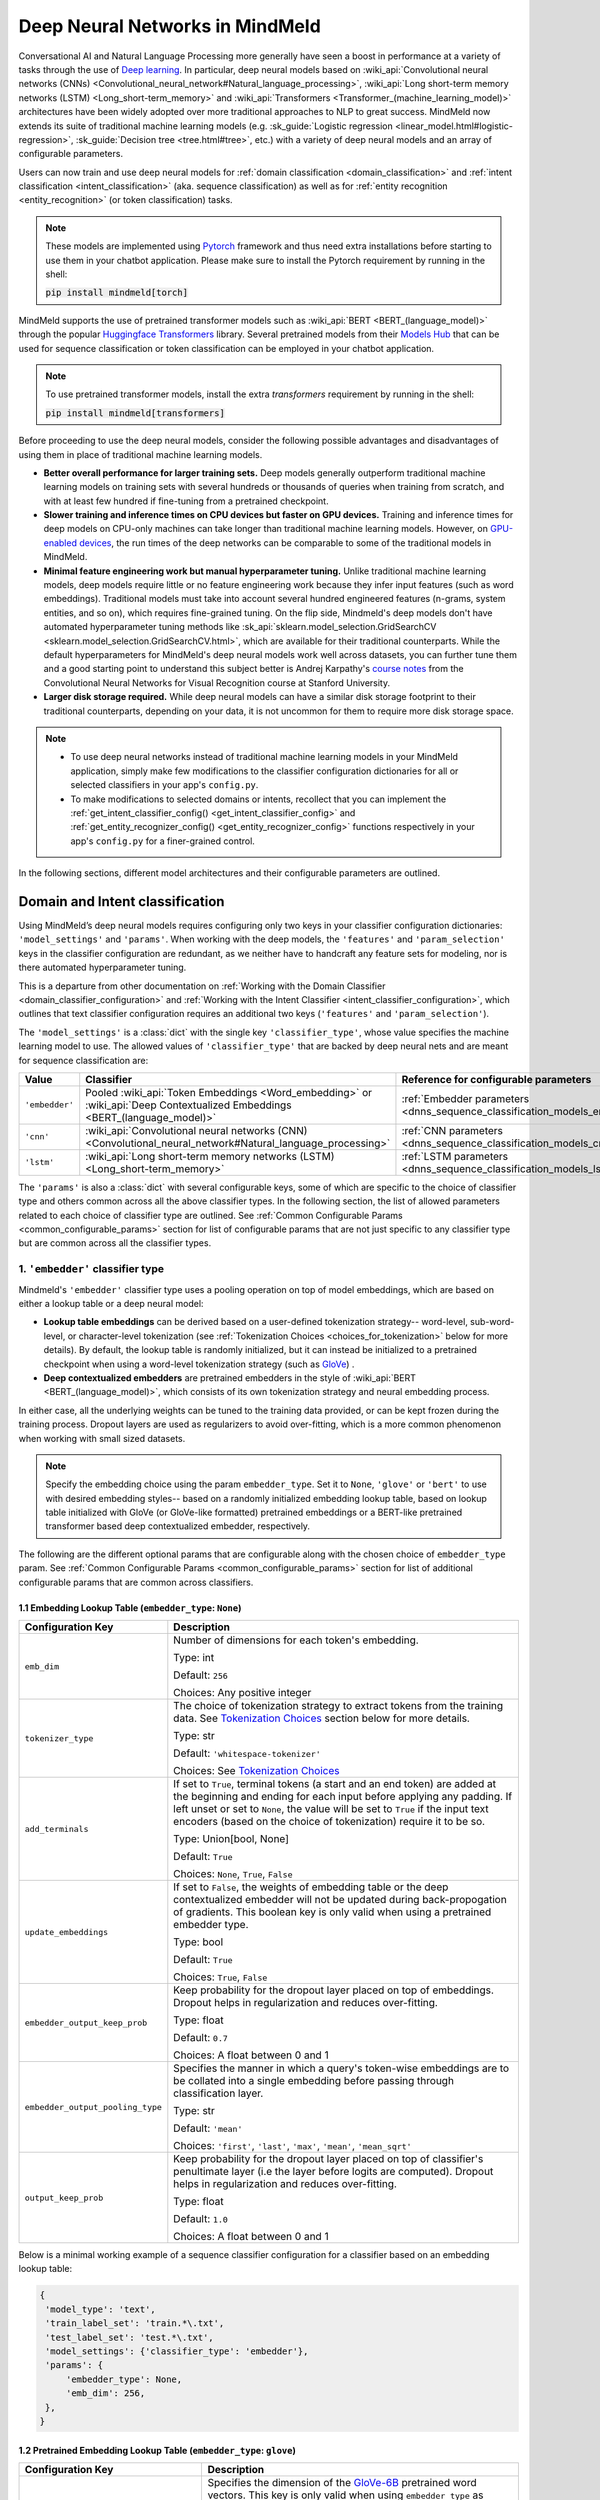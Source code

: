 Deep Neural Networks in MindMeld
================================

Conversational AI and Natural Language Processing more generally have seen a boost in performance at a variety of tasks through the use of `Deep learning <https://en.wikipedia.org/wiki/Deep_learning>`_. In particular, deep neural models based on :wiki_api:`Convolutional neural networks (CNNs) <Convolutional_neural_network#Natural_language_processing>`, :wiki_api:`Long short-term memory networks (LSTM) <Long_short-term_memory>` and :wiki_api:`Transformers <Transformer_(machine_learning_model)>` architectures have been widely adopted over more traditional approaches to NLP to great success. MindMeld now extends its suite of traditional machine learning models (e.g. :sk_guide:`Logistic regression <linear_model.html#logistic-regression>`, :sk_guide:`Decision tree <tree.html#tree>`, etc.) with a variety of deep neural models and an array of configurable parameters.

Users can now train and use deep neural models for :ref:`domain classification <domain_classification>` and :ref:`intent classification <intent_classification>` (aka. sequence classification) as well as for :ref:`entity recognition <entity_recognition>` (or token classification) tasks.

.. note::

   These models are implemented using `Pytorch <https://pytorch.org/>`_ framework and thus need extra installations before starting to use them in your chatbot application. Please make sure to install the Pytorch requirement by running in the shell:

   :code:`pip install mindmeld[torch]`

MindMeld supports the use of pretrained transformer models such as :wiki_api:`BERT <BERT_(language_model)>` through the popular `Huggingface Transformers <https://huggingface.co/docs/transformers/index>`_ library.
Several pretrained models from their `Models Hub <https://huggingface.co/models>`_ that can be used for sequence classification or token classification can be employed in your chatbot application.

.. note::

   To use pretrained transformer models, install the extra *transformers* requirement by running in the shell:

   :code:`pip install mindmeld[transformers]`

Before proceeding to use the deep neural models, consider the following possible advantages and disadvantages of using them in place of traditional machine learning models.

- **Better overall performance for larger training sets.** Deep models generally outperform traditional machine learning models on training sets with several hundreds or thousands of queries when training from scratch, and with at least few hundred if fine-tuning from a pretrained checkpoint.
- **Slower training and inference times on CPU devices but faster on GPU devices.** Training and inference times for deep models on CPU-only machines can take longer than traditional machine learning models. However, on `GPU-enabled devices <https://developer.nvidia.com/deep-learning>`_, the run times of the deep networks can be comparable to some of the traditional models in MindMeld.
- **Minimal feature engineering work but manual hyperparameter tuning.** Unlike traditional machine learning models, deep models require little or no feature engineering work because they infer input features (such as word embeddings). Traditional models must take into account several hundred engineered features (n-grams, system entities, and so on), which requires fine-grained tuning. On the flip side, Mindmeld's deep models don't have automated hyperparameter tuning methods like :sk_api:`sklearn.model_selection.GridSearchCV <sklearn.model_selection.GridSearchCV.html>`, which are available for their traditional counterparts. While the default hyperparameters for MindMeld's deep neural models work well across datasets, you can further tune them and a good starting point to understand this subject better is Andrej Karpathy's `course notes <https://cs231n.github.io/neural-networks-3/#baby>`_ from the Convolutional Neural Networks for Visual Recognition course at Stanford University.
- **Larger disk storage required.** While deep neural models can have a similar disk storage footprint to their traditional counterparts, depending on your data, it is not uncommon for them to require more disk storage space.

.. note::

   - To use deep neural networks instead of traditional machine learning models in your MindMeld application, simply make few modifications to the classifier configuration dictionaries for all or selected classifiers in your app's ``config.py``.
   - To make modifications to selected domains or intents, recollect that you can implement the :ref:`get_intent_classifier_config() <get_intent_classifier_config>` and :ref:`get_entity_recognizer_config() <get_entity_recognizer_config>` functions respectively in your app's ``config.py`` for a finer-grained control.

In the following sections, different model architectures and their configurable parameters are outlined.

Domain and Intent classification
--------------------------------

.. _dnns_sequence_classification:

Using MindMeld’s deep neural models requires configuring only two keys in your classifier configuration dictionaries: ``'model_settings'`` and ``'params'``.
When working with the deep models, the ``'features'`` and ``'param_selection'`` keys in the classifier configuration are redundant, as we neither have to handcraft any feature sets for modeling, nor is there automated hyperparameter tuning.

This is a departure from other documentation on :ref:`Working with the Domain Classifier <domain_classifier_configuration>` and :ref:`Working with the Intent Classifier <intent_classifier_configuration>`, which outlines that text classifier configuration requires an additional two keys (``'features'`` and ``'param_selection'``).

The ``'model_settings'`` is a :class:`dict` with the single key ``'classifier_type'``, whose value specifies the machine learning model to use.
The allowed values of ``'classifier_type'`` that are backed by deep neural nets and are meant for sequence classification are:

+----------------+----------------------------------------------------------------------------------------------------------------------------+---------------------------------------------------------------------------+
| Value          | Classifier                                                                                                                 | Reference for configurable parameters                                     |
+================+============================================================================================================================+===========================================================================+
| ``'embedder'`` | Pooled :wiki_api:`Token Embeddings <Word_embedding>` or :wiki_api:`Deep Contextualized Embeddings <BERT_(language_model)>` | :ref:`Embedder parameters <dnns_sequence_classification_models_embedder>` |
+----------------+----------------------------------------------------------------------------------------------------------------------------+---------------------------------------------------------------------------+
| ``'cnn'``      | :wiki_api:`Convolutional neural networks (CNN) <Convolutional_neural_network#Natural_language_processing>`                 | :ref:`CNN parameters <dnns_sequence_classification_models_cnn>`           |
+----------------+----------------------------------------------------------------------------------------------------------------------------+---------------------------------------------------------------------------+
| ``'lstm'``     | :wiki_api:`Long short-term memory networks (LSTM) <Long_short-term_memory>`                                                | :ref:`LSTM parameters <dnns_sequence_classification_models_lstm>`         |
+----------------+----------------------------------------------------------------------------------------------------------------------------+---------------------------------------------------------------------------+

The ``'params'`` is also a :class:`dict` with several configurable keys, some of which are specific to the choice of classifier type and others common across all the above classifier types.
In the following section, the list of allowed parameters related to each choice of classifier type are outlined.
See :ref:`Common Configurable Params <common_configurable_params>` section for list of configurable params that are not just specific to any classifier type but are common across all the classifier types.

1. ``'embedder'`` classifier type
^^^^^^^^^^^^^^^^^^^^^^^^^^^^^^^^^

.. _dnns_sequence_classification_models_embedder:

Mindmeld's ``'embedder'`` classifier type uses a pooling operation on top of model embeddings, which are based on either a lookup table or a deep neural model:

- **Lookup table embeddings** can be derived based on a user-defined tokenization strategy-- word-level, sub-word-level, or character-level tokenization (see :ref:`Tokenization Choices <choices_for_tokenization>` below for more details). By default, the lookup table is randomly initialized, but it can instead be initialized to a pretrained checkpoint when using a word-level tokenization strategy (such as `GloVe <https://nlp.stanford.edu/projects/glove/>`_) .

- **Deep contextualized embedders** are pretrained embedders in the style of :wiki_api:`BERT <BERT_(language_model)>`, which consists of its own tokenization strategy and neural embedding process.

In either case, all the underlying weights can be tuned to the training data provided, or can be kept frozen during the training process.
Dropout layers are used as regularizers to avoid over-fitting, which is a more common phenomenon when working with small sized datasets.

.. note::

   Specify the embedding choice using the param ``embedder_type``. Set it to ``None``, ``'glove'`` or ``'bert'`` to use with desired embedding styles-- based on a randomly initialized embedding lookup table, based on lookup table initialized with GloVe (or GloVe-like formatted) pretrained embeddings or a BERT-like pretrained transformer based deep contextualized embedder, respectively.

The following are the different optional params that are configurable along with the chosen choice of ``embedder_type`` param.
See :ref:`Common Configurable Params <common_configurable_params>` section for list of additional configurable params that are common across classifiers.

1.1 Embedding Lookup Table (``embedder_type``: ``None``)
""""""""""""""""""""""""""""""""""""""""""""""""""""""""

+-----------------------------------------+--------------------------------------------------------------------------------------------------------------------------------------------------------------------------------------------------------------------------------------------------+
| Configuration Key                       | Description                                                                                                                                                                                                                                      |
+=========================================+==================================================================================================================================================================================================================================================+
| ``emb_dim``                             | Number of dimensions for each token's embedding.                                                                                                                                                                                                 |
|                                         |                                                                                                                                                                                                                                                  |
|                                         | Type: int                                                                                                                                                                                                                                        |
|                                         |                                                                                                                                                                                                                                                  |
|                                         | Default: ``256``                                                                                                                                                                                                                                 |
|                                         |                                                                                                                                                                                                                                                  |
|                                         | Choices: Any positive integer                                                                                                                                                                                                                    |
+-----------------------------------------+--------------------------------------------------------------------------------------------------------------------------------------------------------------------------------------------------------------------------------------------------+
| ``tokenizer_type``                      | The choice of tokenization strategy to extract tokens from the training data.                                                                                                                                                                    |
|                                         | See `Tokenization Choices <choices_for_tokenization>`_ section below for more details.                                                                                                                                                           |
|                                         |                                                                                                                                                                                                                                                  |
|                                         | Type: str                                                                                                                                                                                                                                        |
|                                         |                                                                                                                                                                                                                                                  |
|                                         | Default: ``'whitespace-tokenizer'``                                                                                                                                                                                                              |
|                                         |                                                                                                                                                                                                                                                  |
|                                         | Choices: See `Tokenization Choices <choices_for_tokenization>`_                                                                                                                                                                                  |
+-----------------------------------------+--------------------------------------------------------------------------------------------------------------------------------------------------------------------------------------------------------------------------------------------------+
| ``add_terminals``                       | If set to ``True``, terminal tokens (a start and an end token) are added at the beginning and ending for each input before applying any padding. If left unset or                                                                                |
|                                         | set to ``None``, the value will be set to ``True`` if the input text encoders (based on the choice of tokenization) require it to be so.                                                                                                         |
|                                         |                                                                                                                                                                                                                                                  |
|                                         | Type: Union[bool, None]                                                                                                                                                                                                                          |
|                                         |                                                                                                                                                                                                                                                  |
|                                         | Default: ``True``                                                                                                                                                                                                                                |
|                                         |                                                                                                                                                                                                                                                  |
|                                         | Choices: ``None``, ``True``, ``False``                                                                                                                                                                                                           |
+-----------------------------------------+--------------------------------------------------------------------------------------------------------------------------------------------------------------------------------------------------------------------------------------------------+
| ``update_embeddings``                   | If set to ``False``, the weights of embedding table or the deep contextualized embedder will not be updated during back-propogation of gradients. This boolean key is only valid when using a pretrained embedder type.                          |
|                                         |                                                                                                                                                                                                                                                  |
|                                         | Type: bool                                                                                                                                                                                                                                       |
|                                         |                                                                                                                                                                                                                                                  |
|                                         | Default: ``True``                                                                                                                                                                                                                                |
|                                         |                                                                                                                                                                                                                                                  |
|                                         | Choices: ``True``, ``False``                                                                                                                                                                                                                     |
+-----------------------------------------+--------------------------------------------------------------------------------------------------------------------------------------------------------------------------------------------------------------------------------------------------+
| ``embedder_output_keep_prob``           | Keep probability for the dropout layer placed on top of embeddings. Dropout helps in regularization and reduces over-fitting.                                                                                                                    |
|                                         |                                                                                                                                                                                                                                                  |
|                                         | Type: float                                                                                                                                                                                                                                      |
|                                         |                                                                                                                                                                                                                                                  |
|                                         | Default: ``0.7``                                                                                                                                                                                                                                 |
|                                         |                                                                                                                                                                                                                                                  |
|                                         | Choices: A float between 0 and 1                                                                                                                                                                                                                 |
+-----------------------------------------+--------------------------------------------------------------------------------------------------------------------------------------------------------------------------------------------------------------------------------------------------+
| ``embedder_output_pooling_type``        | Specifies the manner in which a query's token-wise embeddings are to be collated into a single embedding before passing through classification layer.                                                                                            |
|                                         |                                                                                                                                                                                                                                                  |
|                                         | Type: str                                                                                                                                                                                                                                        |
|                                         |                                                                                                                                                                                                                                                  |
|                                         | Default: ``'mean'``                                                                                                                                                                                                                              |
|                                         |                                                                                                                                                                                                                                                  |
|                                         | Choices: ``'first'``, ``'last'``, ``'max'``, ``'mean'``, ``'mean_sqrt'``                                                                                                                                                                         |
+-----------------------------------------+--------------------------------------------------------------------------------------------------------------------------------------------------------------------------------------------------------------------------------------------------+
| ``output_keep_prob``                    | Keep probability for the dropout layer placed on top of classifier's penultimate layer (i.e the layer before logits are computed). Dropout helps in regularization and reduces over-fitting.                                                     |
|                                         |                                                                                                                                                                                                                                                  |
|                                         | Type: float                                                                                                                                                                                                                                      |
|                                         |                                                                                                                                                                                                                                                  |
|                                         | Default: ``1.0``                                                                                                                                                                                                                                 |
|                                         |                                                                                                                                                                                                                                                  |
|                                         | Choices: A float between 0 and 1                                                                                                                                                                                                                 |
+-----------------------------------------+--------------------------------------------------------------------------------------------------------------------------------------------------------------------------------------------------------------------------------------------------+

Below is a minimal working example of a sequence classifier configuration for a classifier based on an embedding lookup table:

.. code-block:: python

   {
    'model_type': 'text',
    'train_label_set': 'train.*\.txt',
    'test_label_set': 'test.*\.txt',
    'model_settings': {'classifier_type': 'embedder'},
    'params': {
        'embedder_type': None,
        'emb_dim': 256,
    },
   }


1.2 Pretrained Embedding Lookup Table (``embedder_type``: ``glove``)
""""""""""""""""""""""""""""""""""""""""""""""""""""""""""""""""""""

+-----------------------------------------+--------------------------------------------------------------------------------------------------------------------------------------------------------------------------------------------------------------------------------------------------+
| Configuration Key                       | Description                                                                                                                                                                                                                                      |
+=========================================+==================================================================================================================================================================================================================================================+
| ``token_dimension``                     | Specifies the dimension of the `GloVe-6B <https://nlp.stanford.edu/projects/glove/>`_ pretrained word vectors. This key is only valid when using ``embedder_type`` as ``'glove'``.                                                               |
|                                         |                                                                                                                                                                                                                                                  |
|                                         | Type: int                                                                                                                                                                                                                                        |
|                                         |                                                                                                                                                                                                                                                  |
|                                         | Default: ``300``                                                                                                                                                                                                                                 |
|                                         |                                                                                                                                                                                                                                                  |
|                                         | Choices: ``50``, ``100``, ``200``, ``300``                                                                                                                                                                                                       |
+-----------------------------------------+--------------------------------------------------------------------------------------------------------------------------------------------------------------------------------------------------------------------------------------------------+
| ``token_pretrained_embedding_filepath`` | Specifies a local file path for pretrained embedding file. This key is only valid when using ``embedder_type`` as ``'glove'``.                                                                                                                   |
|                                         |                                                                                                                                                                                                                                                  |
|                                         | Type: Union[str, None]                                                                                                                                                                                                                           |
|                                         |                                                                                                                                                                                                                                                  |
|                                         | Default: ``None``                                                                                                                                                                                                                                |
|                                         |                                                                                                                                                                                                                                                  |
|                                         | Choices: File path to a valid GloVe-style embeddings file                                                                                                                                                                                        |
+-----------------------------------------+--------------------------------------------------------------------------------------------------------------------------------------------------------------------------------------------------------------------------------------------------+
| ``add_terminals``                       | If set to ``True``, terminal tokens (a start and an end token) are added at the beginning and ending for each input before applying any padding. If left unset or                                                                                |
|                                         | set to ``None``, the value will be set to ``True`` if the input text encoders (based on the choice of tokenization) require it to be so.                                                                                                         |
|                                         |                                                                                                                                                                                                                                                  |
|                                         | Type: Union[bool, None]                                                                                                                                                                                                                          |
|                                         |                                                                                                                                                                                                                                                  |
|                                         | Default: ``True``                                                                                                                                                                                                                                |
|                                         |                                                                                                                                                                                                                                                  |
|                                         | Choices: ``None``, ``True``, ``False``                                                                                                                                                                                                           |
+-----------------------------------------+--------------------------------------------------------------------------------------------------------------------------------------------------------------------------------------------------------------------------------------------------+
| ``update_embeddings``                   | If set to ``False``, the weights of embedding table or the deep contextualized embedder will not be updated during back-propogation of gradients. This boolean key is only valid when using a pretrained embedder type.                          |
|                                         |                                                                                                                                                                                                                                                  |
|                                         | Type: bool                                                                                                                                                                                                                                       |
|                                         |                                                                                                                                                                                                                                                  |
|                                         | Default: ``True``                                                                                                                                                                                                                                |
|                                         |                                                                                                                                                                                                                                                  |
|                                         | Choices: ``True``, ``False``                                                                                                                                                                                                                     |
+-----------------------------------------+--------------------------------------------------------------------------------------------------------------------------------------------------------------------------------------------------------------------------------------------------+
| ``embedder_output_keep_prob``           | Keep probability for the dropout layer placed on top of embeddings. Dropout helps in regularization and reduces over-fitting.                                                                                                                    |
|                                         |                                                                                                                                                                                                                                                  |
|                                         | Type: float                                                                                                                                                                                                                                      |
|                                         |                                                                                                                                                                                                                                                  |
|                                         | Default: ``0.7``                                                                                                                                                                                                                                 |
|                                         |                                                                                                                                                                                                                                                  |
|                                         | Choices: A float between 0 and 1                                                                                                                                                                                                                 |
+-----------------------------------------+--------------------------------------------------------------------------------------------------------------------------------------------------------------------------------------------------------------------------------------------------+
| ``embedder_output_pooling_type``        | Specifies the manner in which a query's token-wise embeddings are to be collated into a single embedding before passing through classification layer.                                                                                            |
|                                         |                                                                                                                                                                                                                                                  |
|                                         | Type: str                                                                                                                                                                                                                                        |
|                                         |                                                                                                                                                                                                                                                  |
|                                         | Default: ``'mean'``                                                                                                                                                                                                                              |
|                                         |                                                                                                                                                                                                                                                  |
|                                         | Choices: ``'first'``, ``'last'``, ``'max'``, ``'mean'``, ``'mean_sqrt'``                                                                                                                                                                         |
+-----------------------------------------+--------------------------------------------------------------------------------------------------------------------------------------------------------------------------------------------------------------------------------------------------+
| ``output_keep_prob``                    | Keep probability for the dropout layer placed on top of classifier's penultimate layer (i.e the layer before logits are computed). Dropout helps in regularization and reduces over-fitting.                                                     |
|                                         |                                                                                                                                                                                                                                                  |
|                                         | Type: float                                                                                                                                                                                                                                      |
|                                         |                                                                                                                                                                                                                                                  |
|                                         | Default: ``1.0``                                                                                                                                                                                                                                 |
|                                         |                                                                                                                                                                                                                                                  |
|                                         | Choices: A float between 0 and 1                                                                                                                                                                                                                 |
+-----------------------------------------+--------------------------------------------------------------------------------------------------------------------------------------------------------------------------------------------------------------------------------------------------+

Below is a minimal working example of a sequence classifier configuration for a classifier based on a pretrained-initialized embedding lookup table:

.. code-block:: python

   {
    'model_type': 'text',
    'train_label_set': 'train.*\.txt',
    'test_label_set': 'test.*\.txt',
    'model_settings': {'classifier_type': 'embedder'},
    'params': {
        'embedder_type': 'glove',
        'update_embeddings': True,
    },
   }

1.3 Deep Contextualized Embeddings (``embedder_type``: ``bert``)
""""""""""""""""""""""""""""""""""""""""""""""""""""""""""""""""

+-----------------------------------------+--------------------------------------------------------------------------------------------------------------------------------------------------------------------------------------------------------------------------------------------------+
| Configuration Key                       | Description                                                                                                                                                                                                                                      |
+=========================================+==================================================================================================================================================================================================================================================+
| ``pretrained_model_name_or_path``       | Specifies a pretrained checkpoint's name or a valid file path to load a bert-like embedder. This key is only valid when using ``embedder_type`` as ``'bert'``.                                                                                   |
|                                         |                                                                                                                                                                                                                                                  |
|                                         | Type: str                                                                                                                                                                                                                                        |
|                                         |                                                                                                                                                                                                                                                  |
|                                         | Default: ``'bert-base-uncased'``                                                                                                                                                                                                                 |
|                                         |                                                                                                                                                                                                                                                  |
|                                         | Choices: Any valid name from `Huggingface Models Hub <https://huggingface.co/models>`_ or a valid folder path where the model's weights as well as its tokenizer's resources are present.                                                        |
+-----------------------------------------+--------------------------------------------------------------------------------------------------------------------------------------------------------------------------------------------------------------------------------------------------+
| ``update_embeddings``                   | If set to ``False``, the weights of embedding table or the deep contextualized embedder will not be updated during back-propogation of gradients. This boolean key is only valid when using a pretrained embedder type.                          |
|                                         |                                                                                                                                                                                                                                                  |
|                                         | Type: bool                                                                                                                                                                                                                                       |
|                                         |                                                                                                                                                                                                                                                  |
|                                         | Default: ``True``                                                                                                                                                                                                                                |
|                                         |                                                                                                                                                                                                                                                  |
|                                         | Choices: ``True``, ``False``                                                                                                                                                                                                                     |
+-----------------------------------------+--------------------------------------------------------------------------------------------------------------------------------------------------------------------------------------------------------------------------------------------------+
| ``embedder_output_keep_prob``           | Keep probability for the dropout layer placed on top of embeddings. Dropout helps in regularization and reduces over-fitting.                                                                                                                    |
|                                         |                                                                                                                                                                                                                                                  |
|                                         | Type: float                                                                                                                                                                                                                                      |
|                                         |                                                                                                                                                                                                                                                  |
|                                         | Default: ``0.7``                                                                                                                                                                                                                                 |
|                                         |                                                                                                                                                                                                                                                  |
|                                         | Choices: A float between 0 and 1                                                                                                                                                                                                                 |
+-----------------------------------------+--------------------------------------------------------------------------------------------------------------------------------------------------------------------------------------------------------------------------------------------------+
| ``embedder_output_pooling_type``        | Specifies the manner in which a query's token-wise embeddings are to be collated into a single embedding before passing through classification layer.                                                                                            |
|                                         |                                                                                                                                                                                                                                                  |
|                                         | Type: str                                                                                                                                                                                                                                        |
|                                         |                                                                                                                                                                                                                                                  |
|                                         | Default: ``'mean'``                                                                                                                                                                                                                              |
|                                         |                                                                                                                                                                                                                                                  |
|                                         | Choices: ``'first'``, ``'last'``, ``'max'``, ``'mean'``, ``'mean_sqrt'``                                                                                                                                                                         |
+-----------------------------------------+--------------------------------------------------------------------------------------------------------------------------------------------------------------------------------------------------------------------------------------------------+
| ``output_keep_prob``                    | Keep probability for the dropout layer placed on top of classifier's penultimate layer (i.e the layer before logits are computed). Dropout helps in regularization and reduces over-fitting.                                                     |
|                                         |                                                                                                                                                                                                                                                  |
|                                         | Type: float                                                                                                                                                                                                                                      |
|                                         |                                                                                                                                                                                                                                                  |
|                                         | Default: ``1.0``                                                                                                                                                                                                                                 |
|                                         |                                                                                                                                                                                                                                                  |
|                                         | Choices: A float between 0 and 1                                                                                                                                                                                                                 |
+-----------------------------------------+--------------------------------------------------------------------------------------------------------------------------------------------------------------------------------------------------------------------------------------------------+
| ``save_frozen_embedder``                | If set to ``False``, the weights of the underlying bert-like embedder that are not being tuned are not dumped to disk upon calling a classifier's .dump() method. This boolean key is only valid when ``update_embeddings`` is set to ``False``. |
|                                         |                                                                                                                                                                                                                                                  |
|                                         | Type: bool                                                                                                                                                                                                                                       |
|                                         |                                                                                                                                                                                                                                                  |
|                                         | Default: ``False``                                                                                                                                                                                                                               |
|                                         |                                                                                                                                                                                                                                                  |
|                                         | Choices: ``True``, ``False``                                                                                                                                                                                                                     |
+-----------------------------------------+--------------------------------------------------------------------------------------------------------------------------------------------------------------------------------------------------------------------------------------------------+

Below is a minimal working example of a sequence classifier configuration for a classifier based on a BERT-like embedder:

.. code-block:: python

   {
    'model_type': 'text',
    'train_label_set': 'train.*\.txt',
    'test_label_set': 'test.*\.txt',
    'model_settings': {'classifier_type': 'embedder'},
    'params': {
        'embedder_type': 'bert',
        'pretrained_model_name_or_path': 'distilbert-base-uncased',
        'update_embeddings': True,
    },
   }

2. ``'cnn'`` classifier type
^^^^^^^^^^^^^^^^^^^^^^^^^^^^

.. _dnns_sequence_classification_models_cnn:

:wiki_api:`Convolutional neural networks (CNN) <Convolutional_neural_network#Natural_language_processing>` based text classifiers are light-weight neural classifiers that have achieved remarkably strong performance on the practically important task of sentence classification.

Using a sequence of textual tokens extracted from the input text, the first layer of this classifier type embeds those sequences into low-dimensional vectors using an embedding lookup table.
The subsequent layer performs convolutions over the sequence of embedded word vectors using kernels (also called *filters*); kernels of different lengths capture different *n*-gram patterns from the input text.
For each chosen length, several kernels are used to capture different patterns at the same receptive range.
Finally, each kernel leads to one feature map.

Each feature map is reduced to the maximum value observed in that map, and maximum values from all maps are combined to form a long feature vector.
This vector is analogous to an ``'embedder'`` classifier's pooled output, which is then passed through a classification layer.
Dropout layers are used as regularizers to avoid over-fitting, which is a more common phenomenon when working with small sized datasets.

The following are the different optional params that are configurable with the ``'cnn'`` classifier type.
See :ref:`Common Configurable Params <common_configurable_params>` section for list of additional configurable params that are common across classifiers.

+-----------------------------------------+--------------------------------------------------------------------------------------------------------------------------------------------------------------------------------------------------------------------------------------------------+
| Configuration Key                       | Description                                                                                                                                                                                                                                      |
+=========================================+==================================================================================================================================================================================================================================================+
| ``embedder_type``                       | The choice of embeddings to be used. Specifying ``None`` randomly initializes an embeddings lookup table whereas specifying ``'glove'`` initializes the table with pretrained GloVe embeddings.                                                  |
|                                         |                                                                                                                                                                                                                                                  |
|                                         | Type: Union[str, None]                                                                                                                                                                                                                           |
|                                         |                                                                                                                                                                                                                                                  |
|                                         | Default: None                                                                                                                                                                                                                                    |
|                                         |                                                                                                                                                                                                                                                  |
|                                         | Choices: ``None``, ``'glove'``                                                                                                                                                                                                                   |
+-----------------------------------------+--------------------------------------------------------------------------------------------------------------------------------------------------------------------------------------------------------------------------------------------------+
| ``emb_dim``                             | Number of dimensions for each token's embedding. This key is only valid when not using a pretrained embedder.                                                                                                                                    |
|                                         |                                                                                                                                                                                                                                                  |
|                                         | Type: int                                                                                                                                                                                                                                        |
|                                         |                                                                                                                                                                                                                                                  |
|                                         | Default: ``256``                                                                                                                                                                                                                                 |
|                                         |                                                                                                                                                                                                                                                  |
|                                         | Choices: Any positive integer                                                                                                                                                                                                                    |
+-----------------------------------------+--------------------------------------------------------------------------------------------------------------------------------------------------------------------------------------------------------------------------------------------------+
| ``tokenizer_type``                      | The choice of tokenization strategy to extract tokens from the training data.                                                                                                                                                                    |
|                                         | See `Tokenization Choices <choices_for_tokenization>`_ section below for more details.                                                                                                                                                           |
|                                         |                                                                                                                                                                                                                                                  |
|                                         | Type: str                                                                                                                                                                                                                                        |
|                                         |                                                                                                                                                                                                                                                  |
|                                         | Default: ``'whitespace-tokenizer'``                                                                                                                                                                                                              |
|                                         |                                                                                                                                                                                                                                                  |
|                                         | Choices: See `Tokenization Choices <choices_for_tokenization>`_                                                                                                                                                                                  |
+-----------------------------------------+--------------------------------------------------------------------------------------------------------------------------------------------------------------------------------------------------------------------------------------------------+
| ``add_terminals``                       | If set to ``True``, terminal tokens (a start and an end token) are added at the beginning and ending for each input before applying any padding. If left unset or                                                                                |
|                                         | set to ``None``, the value will be set to ``True`` if the input text encoders (based on the choice of tokenization) require it to be so.                                                                                                         |
|                                         |                                                                                                                                                                                                                                                  |
|                                         | Type: Union[bool, None]                                                                                                                                                                                                                          |
|                                         |                                                                                                                                                                                                                                                  |
|                                         | Default: ``True``                                                                                                                                                                                                                                |
|                                         |                                                                                                                                                                                                                                                  |
|                                         | Choices: ``None``, ``True``, ``False``                                                                                                                                                                                                           |
+-----------------------------------------+--------------------------------------------------------------------------------------------------------------------------------------------------------------------------------------------------------------------------------------------------+
| ``update_embeddings``                   | If set to ``False``, the weights of embedding table or the deep contextualized embedder will not be updated during back-propogation of gradients. This boolean key is only valid when using a pretrained embedder type.                          |
|                                         |                                                                                                                                                                                                                                                  |
|                                         | Type: bool                                                                                                                                                                                                                                       |
|                                         |                                                                                                                                                                                                                                                  |
|                                         | Default: ``True``                                                                                                                                                                                                                                |
|                                         |                                                                                                                                                                                                                                                  |
|                                         | Choices: ``True``, ``False``                                                                                                                                                                                                                     |
+-----------------------------------------+--------------------------------------------------------------------------------------------------------------------------------------------------------------------------------------------------------------------------------------------------+
| ``embedder_output_keep_prob``           | Keep probability for the dropout layer placed on top of embeddings. Dropout helps in regularization and reduces over-fitting.                                                                                                                    |
|                                         |                                                                                                                                                                                                                                                  |
|                                         | Type: float                                                                                                                                                                                                                                      |
|                                         |                                                                                                                                                                                                                                                  |
|                                         | Default: ``0.7``                                                                                                                                                                                                                                 |
|                                         |                                                                                                                                                                                                                                                  |
|                                         | Choices: A float between 0 and 1                                                                                                                                                                                                                 |
+-----------------------------------------+--------------------------------------------------------------------------------------------------------------------------------------------------------------------------------------------------------------------------------------------------+
| ``output_keep_prob``                    | Keep probability for the dropout layer placed on top of classifier's penultimate layer (i.e the layer before logits are computed). Dropout helps in regularization and reduces over-fitting.                                                     |
|                                         |                                                                                                                                                                                                                                                  |
|                                         | Type: float                                                                                                                                                                                                                                      |
|                                         |                                                                                                                                                                                                                                                  |
|                                         | Default: ``0.7``                                                                                                                                                                                                                                 |
|                                         |                                                                                                                                                                                                                                                  |
|                                         | Choices: A float between 0 and 1                                                                                                                                                                                                                 |
+-----------------------------------------+--------------------------------------------------------------------------------------------------------------------------------------------------------------------------------------------------------------------------------------------------+
| ``window_sizes``                        | The lengths of 1D CNN kernels to be used for convolution on top of embeddings.                                                                                                                                                                   |
|                                         |                                                                                                                                                                                                                                                  |
|                                         | Type: List[int]                                                                                                                                                                                                                                  |
|                                         |                                                                                                                                                                                                                                                  |
|                                         | Default: ``[3,4,5]``                                                                                                                                                                                                                             |
|                                         |                                                                                                                                                                                                                                                  |
|                                         | Choices: A list of positive integers                                                                                                                                                                                                             |
+-----------------------------------------+--------------------------------------------------------------------------------------------------------------------------------------------------------------------------------------------------------------------------------------------------+
| ``number_of_windows``                   | The number of kernels per each specified length of 1D CNN kernels.                                                                                                                                                                               |
|                                         |                                                                                                                                                                                                                                                  |
|                                         | Type: List[int]                                                                                                                                                                                                                                  |
|                                         |                                                                                                                                                                                                                                                  |
|                                         | Default: ```[100,100,100]``                                                                                                                                                                                                                      |
|                                         |                                                                                                                                                                                                                                                  |
|                                         | Choices: A list of positive integers; same length as ``window_sizes``                                                                                                                                                                            |
+-----------------------------------------+--------------------------------------------------------------------------------------------------------------------------------------------------------------------------------------------------------------------------------------------------+

Below is a minimal working example of a sequence classifier configuration for a classifier based on CNNs:

.. code-block:: python

   {
    'model_type': 'text',
    'train_label_set': 'train.*\.txt',
    'test_label_set': 'test.*\.txt',
    'model_settings': {'classifier_type': 'cnn'},
    'params': {
        'embedder_type': 'glove',
        'window_sizes': [3,4,5],
        'number_of_windows': [100,100,100],
    },
   }

3. ``'lstm'`` classifier type
^^^^^^^^^^^^^^^^^^^^^^^^^^^^^

.. _dnns_sequence_classification_models_lstm:

:wiki_api:`Long short-term memory networks (LSTM) <Long_short-term_memory>` based text classifiers utilize recurrent feedback connections to be able to learn temporal dependencies in sequential data.

Using a sequence of textual tokens extracted from the input text, the first layer of this classifier type embeds those sequences into low-dimensional vectors using an embedding lookup table.
The subsequent layer applies LSTM over the sequence of embedded word vectors.
An LSTM's ability to maintain temporal information is generally dependent on its *hidden* dimension.
The LSTM processes the text from left-to-right or in the case of a bi-directional LSTM (bi-LSTM), it can process the text both ways, from left-to-right and right-to-left.
This yields an output sequence of one vector per token of the input text.
Optionally, several LSTMs can then be stacked, with the output of one serving as the input to another.

To obtain a single vector per input text, the vectors for each token can be pooled or the last vector in the sequence can simply be used as the representative vector.
This vector is analogous to an ``'embedder'`` classifier's pooled output, which is then passed through a classification layer.
Dropout layers are used as regularizers to avoid over-fitting, which is a more common phenomenon when working with small sized datasets.

The following are the different optional params that are configurable with the ``'lstm'`` classifier type.
See :ref:`Common Configurable Params <common_configurable_params>` section for list of additional configurable params that are common across classifiers.

+-----------------------------------------+--------------------------------------------------------------------------------------------------------------------------------------------------------------------------------------------------------------------------------------------------+
| Configuration Key                       | Description                                                                                                                                                                                                                                      |
+=========================================+==================================================================================================================================================================================================================================================+
| ``embedder_type``                       | The choice of embeddings to be used. Specifying ``None`` randomly initializes an embeddings lookup table whereas specifying ``'glove'`` initializes the table with pretrained GloVe embeddings.                                                  |
|                                         |                                                                                                                                                                                                                                                  |
|                                         | Type: Union[str, None]                                                                                                                                                                                                                           |
|                                         |                                                                                                                                                                                                                                                  |
|                                         | Default: None                                                                                                                                                                                                                                    |
|                                         |                                                                                                                                                                                                                                                  |
|                                         | Choices: ``None``, ``'glove'``                                                                                                                                                                                                                   |
+-----------------------------------------+--------------------------------------------------------------------------------------------------------------------------------------------------------------------------------------------------------------------------------------------------+
| ``emb_dim``                             | Number of dimensions for each token's embedding. This key is only valid when not using a pretrained embedder.                                                                                                                                    |
|                                         |                                                                                                                                                                                                                                                  |
|                                         | Type: int                                                                                                                                                                                                                                        |
|                                         |                                                                                                                                                                                                                                                  |
|                                         | Default: ``256``                                                                                                                                                                                                                                 |
|                                         |                                                                                                                                                                                                                                                  |
|                                         | Choices: Any positive integer                                                                                                                                                                                                                    |
+-----------------------------------------+--------------------------------------------------------------------------------------------------------------------------------------------------------------------------------------------------------------------------------------------------+
| ``tokenizer_type``                      | The choice of tokenization strategy to extract tokens from the training data.                                                                                                                                                                    |
|                                         | See `Tokenization Choices <choices_for_tokenization>`_ section below for more details.                                                                                                                                                           |
|                                         |                                                                                                                                                                                                                                                  |
|                                         | Type: str                                                                                                                                                                                                                                        |
|                                         |                                                                                                                                                                                                                                                  |
|                                         | Default: ``'whitespace-tokenizer'``                                                                                                                                                                                                              |
|                                         |                                                                                                                                                                                                                                                  |
|                                         | Choices: See `Tokenization Choices <choices_for_tokenization>`_                                                                                                                                                                                  |
+-----------------------------------------+--------------------------------------------------------------------------------------------------------------------------------------------------------------------------------------------------------------------------------------------------+
| ``add_terminals``                       | If set to ``True``, terminal tokens (a start and an end token) are added at the beginning and ending for each input before applying any padding. If left unset or                                                                                |
|                                         | set to ``None``, the value will be set to ``True`` if the input text encoders (based on the choice of tokenization) require it to be so.                                                                                                         |
|                                         |                                                                                                                                                                                                                                                  |
|                                         | Type: Union[bool, None]                                                                                                                                                                                                                          |
|                                         |                                                                                                                                                                                                                                                  |
|                                         | Default: ``True``                                                                                                                                                                                                                                |
|                                         |                                                                                                                                                                                                                                                  |
|                                         | Choices: ``None``, ``True``, ``False``                                                                                                                                                                                                           |
+-----------------------------------------+--------------------------------------------------------------------------------------------------------------------------------------------------------------------------------------------------------------------------------------------------+
| ``update_embeddings``                   | If set to ``False``, the weights of embedding table or the deep contextualized embedder will not be updated during back-propogation of gradients. This boolean key is only valid when using a pretrained embedder type.                          |
|                                         |                                                                                                                                                                                                                                                  |
|                                         | Type: bool                                                                                                                                                                                                                                       |
|                                         |                                                                                                                                                                                                                                                  |
|                                         | Default: ``True``                                                                                                                                                                                                                                |
|                                         |                                                                                                                                                                                                                                                  |
|                                         | Choices: ``True``, ``False``                                                                                                                                                                                                                     |
+-----------------------------------------+--------------------------------------------------------------------------------------------------------------------------------------------------------------------------------------------------------------------------------------------------+
| ``embedder_output_keep_prob``           | Keep probability for the dropout layer placed on top of embeddings. Dropout helps in regularization and reduces over-fitting.                                                                                                                    |
|                                         |                                                                                                                                                                                                                                                  |
|                                         | Type: float                                                                                                                                                                                                                                      |
|                                         |                                                                                                                                                                                                                                                  |
|                                         | Default: ``0.7``                                                                                                                                                                                                                                 |
|                                         |                                                                                                                                                                                                                                                  |
|                                         | Choices: A float between 0 and 1                                                                                                                                                                                                                 |
+-----------------------------------------+--------------------------------------------------------------------------------------------------------------------------------------------------------------------------------------------------------------------------------------------------+
| ``output_keep_prob``                    | Keep probability for the dropout layer placed on top of classifier's penultimate layer (i.e the layer before logits are computed). Dropout helps in regularization and reduces over-fitting.                                                     |
|                                         |                                                                                                                                                                                                                                                  |
|                                         | Type: float                                                                                                                                                                                                                                      |
|                                         |                                                                                                                                                                                                                                                  |
|                                         | Default: ``0.7``                                                                                                                                                                                                                                 |
|                                         |                                                                                                                                                                                                                                                  |
|                                         | Choices: A float between 0 and 1                                                                                                                                                                                                                 |
+-----------------------------------------+--------------------------------------------------------------------------------------------------------------------------------------------------------------------------------------------------------------------------------------------------+
| ``lstm_hidden_dim``                     | Number of states per each LSTM layer.                                                                                                                                                                                                            |
|                                         |                                                                                                                                                                                                                                                  |
|                                         | Type: int                                                                                                                                                                                                                                        |
|                                         |                                                                                                                                                                                                                                                  |
|                                         | Default: ``128``                                                                                                                                                                                                                                 |
|                                         |                                                                                                                                                                                                                                                  |
|                                         | Choices: Any positive integer                                                                                                                                                                                                                    |
+-----------------------------------------+--------------------------------------------------------------------------------------------------------------------------------------------------------------------------------------------------------------------------------------------------+
| ``lstm_num_layers``                     | The number of LSTM layers that are to be stacked sequentially.                                                                                                                                                                                   |
|                                         |                                                                                                                                                                                                                                                  |
|                                         | Type: int                                                                                                                                                                                                                                        |
|                                         |                                                                                                                                                                                                                                                  |
|                                         | Default: ``2``                                                                                                                                                                                                                                   |
|                                         |                                                                                                                                                                                                                                                  |
|                                         | Choices: Any positive integer                                                                                                                                                                                                                    |
+-----------------------------------------+--------------------------------------------------------------------------------------------------------------------------------------------------------------------------------------------------------------------------------------------------+
| ``lstm_keep_prob``                      | Keep probability for the nodes that constitute the outputs of each LSTM layer except the last LSTM layer.                                                                                                                                        |
|                                         |                                                                                                                                                                                                                                                  |
|                                         | Type: float                                                                                                                                                                                                                                      |
|                                         |                                                                                                                                                                                                                                                  |
|                                         | Default: ``0.7``                                                                                                                                                                                                                                 |
|                                         |                                                                                                                                                                                                                                                  |
|                                         | Choices: A float between 0 and 1                                                                                                                                                                                                                 |
+-----------------------------------------+--------------------------------------------------------------------------------------------------------------------------------------------------------------------------------------------------------------------------------------------------+
| ``lstm_bidirectional``                  | If ``True``, the LSTM layers will be bidirectional.                                                                                                                                                                                              |
|                                         |                                                                                                                                                                                                                                                  |
|                                         | Type: bool                                                                                                                                                                                                                                       |
|                                         |                                                                                                                                                                                                                                                  |
|                                         | Default: ``True``                                                                                                                                                                                                                                |
|                                         |                                                                                                                                                                                                                                                  |
|                                         | Choices: ``True``, ``False``                                                                                                                                                                                                                     |
+-----------------------------------------+--------------------------------------------------------------------------------------------------------------------------------------------------------------------------------------------------------------------------------------------------+
| ``lstm_output_pooling_type``            | Specifies the manner in which a query's token-wise embeddings are to be collated into a single embedding before passing through classification layer.                                                                                            |
|                                         |                                                                                                                                                                                                                                                  |
|                                         | Type: str                                                                                                                                                                                                                                        |
|                                         |                                                                                                                                                                                                                                                  |
|                                         | Default: ``'last'``                                                                                                                                                                                                                              |
|                                         |                                                                                                                                                                                                                                                  |
|                                         | Choices: ``'first'``, ``'last'``, ``'max'``, ``'mean'``, ``'mean_sqrt'``                                                                                                                                                                         |
+-----------------------------------------+--------------------------------------------------------------------------------------------------------------------------------------------------------------------------------------------------------------------------------------------------+

Below is a minimal working example of a sequence classifier configuration for a classifier based on LSTMs:

.. code-block:: python

   {
    'model_type': 'text',
    'train_label_set': 'train.*\.txt',
    'test_label_set': 'test.*\.txt',
    'model_settings': {'classifier_type': 'cnn'},
    'params': {
        'embedder_type': 'glove',
        'lstm_hidden_dim': 128,
        'lstm_bidirectional': True,
    },
   }

Entity recognition
------------------

.. _dnns_token_classification:

Using MindMeld’s deep neural models requires configuring only two keys in your classifier configuration dictionaries: ``'model_settings'`` and ``'params'``.
When working with the deep models, the ``'features'`` and ``'param_selection'`` keys in the classifier configuration are redundant, as we neither have to handcraft any feature sets for modeling, nor is there automated hyperparameter tuning.

This is a departure from other documentation on :ref:`Working with the Entity Recognizer <entity_recognizer_configuration>`, which outlines that text classifier configuration requires an additional two keys (``'features'`` and ``'param_selection'``).

The ``'model_settings'`` is a :class:`dict` with the single key ``'classifier_type'``, whose value specifies the machine learning model to use.
The allowed values of ``'classifier_type'`` that are backed by deep neural nets and are meant for token classification are:

+---------------------+-------------------------------------------------------------------------------------------------------------------------------------------------------------------------------------------------------------------------------------------------------+----------------------------------------------------------------------------------+
| Value               | Classifier                                                                                                                                                                                                                                            | Reference for configurable parameters                                            |
+=====================+=======================================================================================================================================================================================================================================================+==================================================================================+
| ``'embedder'``      | Pooled :wiki_api:`Token Embeddings <Word_embedding>` or :wiki_api:`Deep Contextualized Embeddings <BERT_(language_model)>`                                                                                                                            | :ref:`Embedder parameters <dnns_tokens_classification_models_embedder>`          |
+---------------------+-------------------------------------------------------------------------------------------------------------------------------------------------------------------------------------------------------------------------------------------------------+----------------------------------------------------------------------------------+
| ``'lstm-pytorch'``  | :wiki_api:`Long short-term memory networks (LSTM) <Long_short-term_memory>`                                                                                                                                                                           | :ref:`LSTM-PYTORCH parameters <dnns_token_classification_models_lstm_pytorch>`   |
+---------------------+-------------------------------------------------------------------------------------------------------------------------------------------------------------------------------------------------------------------------------------------------------+----------------------------------------------------------------------------------+
| ``'cnn-lstm'``      | Character-level :wiki_api:`Convolutional neural networks (CNN) <Convolutional_neural_network#Natural_language_processing>` followed by word-level :wiki_api:`Long short-term memory networks (LSTM) <Long_short-term_memory>`                         | :ref:`CNN-LSTM parameters <dnns_token_classification_models_cnn_lstm>`           |
+---------------------+-------------------------------------------------------------------------------------------------------------------------------------------------------------------------------------------------------------------------------------------------------+----------------------------------------------------------------------------------+
| ``'lstm-lstm'``     | Character-level :wiki_api:`Long short-term memory networks (LSTM) <Long_short-term_memory>` followed by word-level :wiki_api:`Long short-term memory networks (LSTM) <Long_short-term_memory>`                                                        | :ref:`LSTM-LSTM parameters <dnns_token_classification_models_lstm_lstm>`         |
+---------------------+-------------------------------------------------------------------------------------------------------------------------------------------------------------------------------------------------------------------------------------------------------+----------------------------------------------------------------------------------+
| ``'lstm'``          | :wiki_api:`Long short-term memory networks (LSTM) <Long_short-term_memory>` coupled with gazetteer encodings and backed by `Tensorflow <https://www.tensorflow.org/>`_                                                                                | :ref:`LSTM parameters <dnns_token_classification_models_lstm_tensorflow>`        |
+---------------------+-------------------------------------------------------------------------------------------------------------------------------------------------------------------------------------------------------------------------------------------------------+----------------------------------------------------------------------------------+

The ``'params'`` is also a :class:`dict` with several configurable keys, some of which are specific to the choice of classifier type and others common across all the above classifier types.
In the following section, the list of allowed parameters related to each choice of classifier type are outlined.
See :ref:`Common Configurable Params <common_configurable_params>` section for a list of configurable params that are common across all classifier types.

1. ``'embedder'`` classifier type
^^^^^^^^^^^^^^^^^^^^^^^^^^^^^^^^^

.. _dnns_tokens_classification_models_embedder:

This classifier type includes neural models that are based on either an embedding lookup table or a deep contextualized embedder, the outputs of which are then passed through a `Conditional Random Field (CRF) <https://en.wikipedia.org/wiki/Conditional_random_field>`_ or a `Softmax layer <https://en.wikipedia.org/wiki/Softmax_function>`_  which labels target word as a particular entity.

- **Lookup table embeddings** can be derived based on a user-defined tokenization strategy-- word-level, sub-word-level, or character-level tokenization (see :ref:`Tokenization Choices <choices_for_tokenization>` below for more details). By default, the lookup table is randomly initialized, but it can instead be initialized to a pretrained checkpoint when using a word-level tokenization strategy (such as `GloVe <https://nlp.stanford.edu/projects/glove/>`_) .

- **Deep contextualized embedders** are pretrained embedders in the style of :wiki_api:`BERT <BERT_(language_model)>`, which consists of its own tokenization strategy and neural embedding process.

In either case, all the underlying weights can be tuned to the training data provided, or can be kept frozen during the training process.
Dropout layers are used as regularizers to avoid over-fitting, which is a more common phenomenon when working with small sized datasets.

The ``'embedder'`` classifier type pools the vectors of all tokens corresponding to a word that has been assigned an entity tag, so as to obtain a single vector per word in an input text.
This is unlike sequence classification models, where all tokens of all words are pooled together, and then passed through a classification layer.

.. note::

   Specify the embedding choice using the param ``embedder_type``. Set it to ``None``, ``'glove'`` or ``'bert'`` to use with desired embedding styles-- based on a randomly initialized embedding lookup table, based on lookup table initialized with GloVe (or GloVe-like formatted) pretrained embeddings or a BERT-like pretrained transformer based deep contextualized embedder, respectively.

The following are the different optional params that are configurable along with the chosen choice of ``embedder_type`` param.
See :ref:`Common Configurable Params <common_configurable_params>` for list of additional configurable params that are common across classifiers.

1.1 Embedding Lookup Table (``embedder_type``: ``None``)
"""""""""""""""""""""""""""""""""""""""""""""""""""""""""""""""""

+-----------------------------------------+--------------------------------------------------------------------------------------------------------------------------------------------------------------------------------------------------------------------------------------------------+
| Configuration Key                       | Description                                                                                                                                                                                                                                      |
+=========================================+==================================================================================================================================================================================================================================================+
| ``emb_dim``                             | Number of dimensions for each token's embedding.                                                                                                                                                                                                 |
|                                         |                                                                                                                                                                                                                                                  |
|                                         | Type: int                                                                                                                                                                                                                                        |
|                                         |                                                                                                                                                                                                                                                  |
|                                         | Default: ``256``                                                                                                                                                                                                                                 |
|                                         |                                                                                                                                                                                                                                                  |
|                                         | Choices: Any positive integer                                                                                                                                                                                                                    |
+-----------------------------------------+--------------------------------------------------------------------------------------------------------------------------------------------------------------------------------------------------------------------------------------------------+
| ``tokenizer_type``                      | The choice of tokenization strategy to extract tokens from the training data.                                                                                                                                                                    |
|                                         | See `Tokenization Choices <choices_for_tokenization>`_ section below for more details.                                                                                                                                                           |
|                                         |                                                                                                                                                                                                                                                  |
|                                         | Type: str                                                                                                                                                                                                                                        |
|                                         |                                                                                                                                                                                                                                                  |
|                                         | Default: ``'whitespace-tokenizer'``                                                                                                                                                                                                              |
|                                         |                                                                                                                                                                                                                                                  |
|                                         | Choices: See `Tokenization Choices <choices_for_tokenization>`_                                                                                                                                                                                  |
+-----------------------------------------+--------------------------------------------------------------------------------------------------------------------------------------------------------------------------------------------------------------------------------------------------+
| ``add_terminals``                       | If set to ``True``, terminal tokens (a start and an end token) are added at the beginning and ending for each input before applying any padding. If left unset or                                                                                |
|                                         | set to ``None``, the value will be set to ``True`` if the input text encoders (based on the choice of tokenization) require it to be so.                                                                                                         |
|                                         |                                                                                                                                                                                                                                                  |
|                                         | Type: Union[bool, None]                                                                                                                                                                                                                          |
|                                         |                                                                                                                                                                                                                                                  |
|                                         | Default: ``None``                                                                                                                                                                                                                                |
|                                         |                                                                                                                                                                                                                                                  |
|                                         | Choices: ``None``, ``True``, ``False``                                                                                                                                                                                                           |
+-----------------------------------------+--------------------------------------------------------------------------------------------------------------------------------------------------------------------------------------------------------------------------------------------------+
| ``update_embeddings``                   | If set to ``False``, the weights of embedding table or the deep contextualized embedder will not be updated during back-propogation of gradients. This boolean key is only valid when using a pretrained embedder type.                          |
|                                         |                                                                                                                                                                                                                                                  |
|                                         | Type: bool                                                                                                                                                                                                                                       |
|                                         |                                                                                                                                                                                                                                                  |
|                                         | Default: ``True``                                                                                                                                                                                                                                |
|                                         |                                                                                                                                                                                                                                                  |
|                                         | Choices: ``True``, ``False``                                                                                                                                                                                                                     |
+-----------------------------------------+--------------------------------------------------------------------------------------------------------------------------------------------------------------------------------------------------------------------------------------------------+
| ``embedder_output_keep_prob``           | Keep probability for the dropout layer placed on top of embeddings. Dropout helps in regularization and reduces over-fitting.                                                                                                                    |
|                                         |                                                                                                                                                                                                                                                  |
|                                         | Type: float                                                                                                                                                                                                                                      |
|                                         |                                                                                                                                                                                                                                                  |
|                                         | Default: ``0.7``                                                                                                                                                                                                                                 |
|                                         |                                                                                                                                                                                                                                                  |
|                                         | Choices: A float between 0 and 1                                                                                                                                                                                                                 |
+-----------------------------------------+--------------------------------------------------------------------------------------------------------------------------------------------------------------------------------------------------------------------------------------------------+
| ``output_keep_prob``                    | Keep probability for the dropout layer placed on top of classifier's penultimate layer (i.e the layer before logits are computed). Dropout helps in regularization and reduces over-fitting.                                                     |
|                                         |                                                                                                                                                                                                                                                  |
|                                         | Type: float                                                                                                                                                                                                                                      |
|                                         |                                                                                                                                                                                                                                                  |
|                                         | Default: ``1.0``                                                                                                                                                                                                                                 |
|                                         |                                                                                                                                                                                                                                                  |
|                                         | Choices: A float between 0 and 1                                                                                                                                                                                                                 |
+-----------------------------------------+--------------------------------------------------------------------------------------------------------------------------------------------------------------------------------------------------------------------------------------------------+
| ``token_spans_pooling_type``            | Specifies the manner in which a word's token-wise embeddings are to be collated into a single embedding before passing through entity classification layer.                                                                                      |
|                                         |                                                                                                                                                                                                                                                  |
|                                         | Type: str                                                                                                                                                                                                                                        |
|                                         |                                                                                                                                                                                                                                                  |
|                                         | Default: ``'first'``                                                                                                                                                                                                                             |
|                                         |                                                                                                                                                                                                                                                  |
|                                         | Choices: ``'first'``, ``'last'``, ``'max'``, ``'mean'``, ``'mean_sqrt'``                                                                                                                                                                         |
+-----------------------------------------+--------------------------------------------------------------------------------------------------------------------------------------------------------------------------------------------------------------------------------------------------+
| ``use_crf_layer``                       | If set to ``True``, a CRF layer is used for entity classification instead of a softmax layer.                                                                                                                                                    |
|                                         |                                                                                                                                                                                                                                                  |
|                                         | Type: bool                                                                                                                                                                                                                                       |
|                                         |                                                                                                                                                                                                                                                  |
|                                         | Default: ``True``                                                                                                                                                                                                                                |
|                                         |                                                                                                                                                                                                                                                  |
|                                         | Choices: ``True``, ``False``                                                                                                                                                                                                                     |
+-----------------------------------------+--------------------------------------------------------------------------------------------------------------------------------------------------------------------------------------------------------------------------------------------------+

Below is a minimal working example of a token classifier configuration for a classifier based on an embedding lookup table:

.. code-block:: python

   {
    'model_type': 'tagger',
    'train_label_set': 'train.*\.txt',
    'test_label_set': 'test.*\.txt',
    'model_settings': {'classifier_type': 'embedder'},
    'params': {
        'embedder_type': None,
        'emb_dim': 256,
    },
   }

1.2 Pretrained Embedding Lookup Table (``embedder_type``: ``glove``)
""""""""""""""""""""""""""""""""""""""""""""""""""""""""""""""""""""

+-----------------------------------------+--------------------------------------------------------------------------------------------------------------------------------------------------------------------------------------------------------------------------------------------------+
| Configuration Key                       | Description                                                                                                                                                                                                                                      |
+=========================================+==================================================================================================================================================================================================================================================+
| ``token_dimension``                     | Specifies the dimension of the `GloVe-6B <https://nlp.stanford.edu/projects/glove/>`_ pretrained word vectors. This key is only valid when using ``embedder_type`` as ``'glove'``.                                                               |
|                                         |                                                                                                                                                                                                                                                  |
|                                         | Type: int                                                                                                                                                                                                                                        |
|                                         |                                                                                                                                                                                                                                                  |
|                                         | Default: ``300``                                                                                                                                                                                                                                 |
|                                         |                                                                                                                                                                                                                                                  |
|                                         | Choices: ``50``, ``100``, ``200``, ``300``                                                                                                                                                                                                       |
+-----------------------------------------+--------------------------------------------------------------------------------------------------------------------------------------------------------------------------------------------------------------------------------------------------+
| ``token_pretrained_embedding_filepath`` | Specifies a local file path for pretrained embedding file. This key is only valid when using ``embedder_type`` as ``'glove'``.                                                                                                                   |
|                                         |                                                                                                                                                                                                                                                  |
|                                         | Type: Union[str, None]                                                                                                                                                                                                                           |
|                                         |                                                                                                                                                                                                                                                  |
|                                         | Default: ``None``                                                                                                                                                                                                                                |
|                                         |                                                                                                                                                                                                                                                  |
|                                         | Choices: File path to a valid GloVe-style embeddings file                                                                                                                                                                                        |
+-----------------------------------------+--------------------------------------------------------------------------------------------------------------------------------------------------------------------------------------------------------------------------------------------------+
| ``add_terminals``                       | If set to ``True``, terminal tokens (a start and an end token) are added at the beginning and ending for each input before applying any padding. If left unset or                                                                                |
|                                         | set to ``None``, the value will be set to ``True`` if the input text encoders (based on the choice of tokenization) require it to be so.                                                                                                         |
|                                         |                                                                                                                                                                                                                                                  |
|                                         | Type: Union[bool, None]                                                                                                                                                                                                                          |
|                                         |                                                                                                                                                                                                                                                  |
|                                         | Default: ``None``                                                                                                                                                                                                                                |
|                                         |                                                                                                                                                                                                                                                  |
|                                         | Choices: ``None``, ``True``, ``False``                                                                                                                                                                                                           |
+-----------------------------------------+--------------------------------------------------------------------------------------------------------------------------------------------------------------------------------------------------------------------------------------------------+
| ``update_embeddings``                   | If set to ``False``, the weights of embedding table or the deep contextualized embedder will not be updated during back-propogation of gradients. This boolean key is only valid when using a pretrained embedder type.                          |
|                                         |                                                                                                                                                                                                                                                  |
|                                         | Type: bool                                                                                                                                                                                                                                       |
|                                         |                                                                                                                                                                                                                                                  |
|                                         | Default: ``True``                                                                                                                                                                                                                                |
|                                         |                                                                                                                                                                                                                                                  |
|                                         | Choices: ``True``, ``False``                                                                                                                                                                                                                     |
+-----------------------------------------+--------------------------------------------------------------------------------------------------------------------------------------------------------------------------------------------------------------------------------------------------+
| ``embedder_output_keep_prob``           | Keep probability for the dropout layer placed on top of embeddings. Dropout helps in regularization and reduces over-fitting.                                                                                                                    |
|                                         |                                                                                                                                                                                                                                                  |
|                                         | Type: float                                                                                                                                                                                                                                      |
|                                         |                                                                                                                                                                                                                                                  |
|                                         | Default: ``0.7``                                                                                                                                                                                                                                 |
|                                         |                                                                                                                                                                                                                                                  |
|                                         | Choices: A float between 0 and 1                                                                                                                                                                                                                 |
+-----------------------------------------+--------------------------------------------------------------------------------------------------------------------------------------------------------------------------------------------------------------------------------------------------+
| ``output_keep_prob``                    | Keep probability for the dropout layer placed on top of classifier's penultimate layer (i.e the layer before logits are computed). Dropout helps in regularization and reduces over-fitting.                                                     |
|                                         |                                                                                                                                                                                                                                                  |
|                                         | Type: float                                                                                                                                                                                                                                      |
|                                         |                                                                                                                                                                                                                                                  |
|                                         | Default: ``1.0``                                                                                                                                                                                                                                 |
|                                         |                                                                                                                                                                                                                                                  |
|                                         | Choices: A float between 0 and 1                                                                                                                                                                                                                 |
+-----------------------------------------+--------------------------------------------------------------------------------------------------------------------------------------------------------------------------------------------------------------------------------------------------+
| ``token_spans_pooling_type``            | Specifies the manner in which a word's token-wise embeddings are to be collated into a single embedding before passing through entity classification layer.                                                                                      |
|                                         |                                                                                                                                                                                                                                                  |
|                                         | Type: str                                                                                                                                                                                                                                        |
|                                         |                                                                                                                                                                                                                                                  |
|                                         | Default: ``'first'``                                                                                                                                                                                                                             |
|                                         |                                                                                                                                                                                                                                                  |
|                                         | Choices: ``'first'``, ``'last'``, ``'max'``, ``'mean'``, ``'mean_sqrt'``                                                                                                                                                                         |
+-----------------------------------------+--------------------------------------------------------------------------------------------------------------------------------------------------------------------------------------------------------------------------------------------------+
| ``use_crf_layer``                       | If set to ``True``, a CRF layer is used for entity classification instead of a softmax layer.                                                                                                                                                    |
|                                         |                                                                                                                                                                                                                                                  |
|                                         | Type: bool                                                                                                                                                                                                                                       |
|                                         |                                                                                                                                                                                                                                                  |
|                                         | Default: ``True``                                                                                                                                                                                                                                |
|                                         |                                                                                                                                                                                                                                                  |
|                                         | Choices: ``True``, ``False``                                                                                                                                                                                                                     |
+-----------------------------------------+--------------------------------------------------------------------------------------------------------------------------------------------------------------------------------------------------------------------------------------------------+

Below is a minimal working example of a token classifier configuration for a classifier based on a pretrained-initialized embedding lookup table:

.. code-block:: python

   {
    'model_type': 'tagger',
    'train_label_set': 'train.*\.txt',
    'test_label_set': 'test.*\.txt',
    'model_settings': {'classifier_type': 'embedder'},
    'params': {
        'embedder_type': 'glove',
        'update_embeddings': True,
    },
   }

1.3 Deep Contextualized Embeddings (``embedder_type``: ``bert``)
""""""""""""""""""""""""""""""""""""""""""""""""""""""""""""""""

+-----------------------------------------+--------------------------------------------------------------------------------------------------------------------------------------------------------------------------------------------------------------------------------------------------+
| Configuration Key                       | Description                                                                                                                                                                                                                                      |
+=========================================+==================================================================================================================================================================================================================================================+
| ``pretrained_model_name_or_path``       | Specifies a pretrained checkpoint's name or a valid file path to load a bert-like embedder. This key is only valid when using ``embedder_type`` as ``'bert'``.                                                                                   |
|                                         |                                                                                                                                                                                                                                                  |
|                                         | Type: str                                                                                                                                                                                                                                        |
|                                         |                                                                                                                                                                                                                                                  |
|                                         | Default: ``'bert-base-uncased'``                                                                                                                                                                                                                 |
|                                         |                                                                                                                                                                                                                                                  |
|                                         | Choices: Any valid name from `Huggingface Models Hub <https://huggingface.co/models>`_ or a valid folder path where the model's weights as well as its tokenizer's resources are present.                                                        |
+-----------------------------------------+--------------------------------------------------------------------------------------------------------------------------------------------------------------------------------------------------------------------------------------------------+
| ``update_embeddings``                   | If set to ``False``, the weights of embedding table or the deep contextualized embedder will not be updated during back-propogation of gradients. This boolean key is only valid when using a pretrained embedder type.                          |
|                                         |                                                                                                                                                                                                                                                  |
|                                         | Type: bool                                                                                                                                                                                                                                       |
|                                         |                                                                                                                                                                                                                                                  |
|                                         | Default: ``True``                                                                                                                                                                                                                                |
|                                         |                                                                                                                                                                                                                                                  |
|                                         | Choices: ``True``, ``False``                                                                                                                                                                                                                     |
+-----------------------------------------+--------------------------------------------------------------------------------------------------------------------------------------------------------------------------------------------------------------------------------------------------+
| ``embedder_output_keep_prob``           | Keep probability for the dropout layer placed on top of embeddings. Dropout helps in regularization and reduces over-fitting.                                                                                                                    |
|                                         |                                                                                                                                                                                                                                                  |
|                                         | Type: float                                                                                                                                                                                                                                      |
|                                         |                                                                                                                                                                                                                                                  |
|                                         | Default: ``0.7``                                                                                                                                                                                                                                 |
|                                         |                                                                                                                                                                                                                                                  |
|                                         | Choices: A float between 0 and 1                                                                                                                                                                                                                 |
+-----------------------------------------+--------------------------------------------------------------------------------------------------------------------------------------------------------------------------------------------------------------------------------------------------+
| ``output_keep_prob``                    | Keep probability for the dropout layer placed on top of classifier's penultimate layer (i.e the layer before logits are computed). Dropout helps in regularization and reduces over-fitting.                                                     |
|                                         |                                                                                                                                                                                                                                                  |
|                                         | Type: float                                                                                                                                                                                                                                      |
|                                         |                                                                                                                                                                                                                                                  |
|                                         | Default: ``1.0``                                                                                                                                                                                                                                 |
|                                         |                                                                                                                                                                                                                                                  |
|                                         | Choices: A float between 0 and 1                                                                                                                                                                                                                 |
+-----------------------------------------+--------------------------------------------------------------------------------------------------------------------------------------------------------------------------------------------------------------------------------------------------+
| ``save_frozen_embedder``                | If set to ``False``, the weights of the underlying bert-like embedder that are not being tuned are not dumped to disk upon calling a classifier's .dump() method. This boolean key is only valid when ``update_embeddings`` is set to ``False``. |
|                                         |                                                                                                                                                                                                                                                  |
|                                         | Type: bool                                                                                                                                                                                                                                       |
|                                         |                                                                                                                                                                                                                                                  |
|                                         | Default: ``False``                                                                                                                                                                                                                               |
|                                         |                                                                                                                                                                                                                                                  |
|                                         | Choices: ``True``, ``False``                                                                                                                                                                                                                     |
+-----------------------------------------+--------------------------------------------------------------------------------------------------------------------------------------------------------------------------------------------------------------------------------------------------+
| ``token_spans_pooling_type``            | Specifies the manner in which a word's token-wise embeddings are to be collated into a single embedding before passing through entity classification layer.                                                                                      |
|                                         |                                                                                                                                                                                                                                                  |
|                                         | Type: str                                                                                                                                                                                                                                        |
|                                         |                                                                                                                                                                                                                                                  |
|                                         | Default: ``'first'``                                                                                                                                                                                                                             |
|                                         |                                                                                                                                                                                                                                                  |
|                                         | Choices: ``'first'``, ``'last'``, ``'max'``, ``'mean'``, ``'mean_sqrt'``                                                                                                                                                                         |
+-----------------------------------------+--------------------------------------------------------------------------------------------------------------------------------------------------------------------------------------------------------------------------------------------------+
| ``use_crf_layer``                       | If set to ``True``, a CRF layer is used for entity classification instead of a softmax layer.                                                                                                                                                    |
|                                         |                                                                                                                                                                                                                                                  |
|                                         | Type: bool                                                                                                                                                                                                                                       |
|                                         |                                                                                                                                                                                                                                                  |
|                                         | Default: ``False``                                                                                                                                                                                                                               |
|                                         |                                                                                                                                                                                                                                                  |
|                                         | Choices: ``True``, ``False``                                                                                                                                                                                                                     |
+-----------------------------------------+--------------------------------------------------------------------------------------------------------------------------------------------------------------------------------------------------------------------------------------------------+

Below is a minimal working example of a token classifier configuration for a classifier based on a BERT embedder:

.. code-block:: python

   {
    'model_type': 'tagger',
    'train_label_set': 'train.*\.txt',
    'test_label_set': 'test.*\.txt',
    'model_settings': {'classifier_type': 'embedder'},
    'params': {
        'embedder_type': 'bert',
        'pretrained_model_name_or_path': 'distilbert-base-uncased',
        'update_embeddings': True,
    },
   }

2. ``'lstm-pytorch'`` classifier type
^^^^^^^^^^^^^^^^^^^^^^^^^^^^^^^^^^^^^

.. _dnns_token_classification_models_lstm_pytorch:

:wiki_api:`Long short-term memory networks (LSTM) <Long_short-term_memory>` based text classifiers utilize recurrent feedback connections to be able to learn temporal dependencies in sequential data.

Using a sequence of textual tokens extracted from the input text, the first layer of this classifier type embeds those sequences into low-dimensional vectors using an embedding lookup table.
The subsequent layer applies LSTM over the sequence of embedded word vectors.
An LSTM's ability to maintain temporal information is generally dependent on its *hidden* dimension.
The LSTM processes the text from left-to-right or in the case of a bi-directional LSTM (bi-LSTM), it can process the text both ways, from left-to-right and right-to-left.
This yields an output sequence of one vector per token of the input text.
Optionally, several LSTMs can then be stacked, with the output of one serving as the input to another.

To obtain a single vector per word per input text, the vectors of all tokens corresponding to each word (for which an entity tag is to be ascertained) are pooled.
This vector is analogous to an ``'embedder'`` classifier's output, which is then passed through a classification layer.
Dropout layers are used as regularizers to avoid over-fitting, which is a more common phenomenon when working with small sized datasets.

The following are the different optional params that are configurable with the ``'lstm'`` classifier type.
See :ref:`Common Configurable Params <common_configurable_params>` section for list of additional configurable params that are common across classifiers.

+-----------------------------------------+--------------------------------------------------------------------------------------------------------------------------------------------------------------------------------------------------------------------------------------------------+
| Configuration Key                       | Description                                                                                                                                                                                                                                      |
+=========================================+==================================================================================================================================================================================================================================================+
| ``embedder_type``                       | The choice of embeddings to be used. Specifying ``None`` randomly initializes an embeddings lookup table whereas specifying ``'glove'`` initializes the table with pretrained GloVe embeddings.                                                  |
|                                         |                                                                                                                                                                                                                                                  |
|                                         | Type: Union[str, None]                                                                                                                                                                                                                           |
|                                         |                                                                                                                                                                                                                                                  |
|                                         | Default: None                                                                                                                                                                                                                                    |
|                                         |                                                                                                                                                                                                                                                  |
|                                         | Choices: ``None``, ``'glove'``                                                                                                                                                                                                                   |
+-----------------------------------------+--------------------------------------------------------------------------------------------------------------------------------------------------------------------------------------------------------------------------------------------------+
| ``emb_dim``                             | Number of dimensions for each token's embedding. This key is only valid when not using a pretrained embedder.                                                                                                                                    |
|                                         |                                                                                                                                                                                                                                                  |
|                                         | Type: int                                                                                                                                                                                                                                        |
|                                         |                                                                                                                                                                                                                                                  |
|                                         | Default: ``256``                                                                                                                                                                                                                                 |
|                                         |                                                                                                                                                                                                                                                  |
|                                         | Choices: Any positive integer                                                                                                                                                                                                                    |
+-----------------------------------------+--------------------------------------------------------------------------------------------------------------------------------------------------------------------------------------------------------------------------------------------------+
| ``tokenizer_type``                      | The choice of tokenization strategy to extract tokens from the training data.                                                                                                                                                                    |
|                                         | See `Tokenization Choices <choices_for_tokenization>`_ section below for more details.                                                                                                                                                           |
|                                         |                                                                                                                                                                                                                                                  |
|                                         | Type: str                                                                                                                                                                                                                                        |
|                                         |                                                                                                                                                                                                                                                  |
|                                         | Default: ``'whitespace-tokenizer'``                                                                                                                                                                                                              |
|                                         |                                                                                                                                                                                                                                                  |
|                                         | Choices: See `Tokenization Choices <choices_for_tokenization>`_                                                                                                                                                                                  |
+-----------------------------------------+--------------------------------------------------------------------------------------------------------------------------------------------------------------------------------------------------------------------------------------------------+
| ``add_terminals``                       | If set to ``True``, terminal tokens (a start and an end token) are added at the beginning and ending for each input before applying any padding. If left unset or                                                                                |
|                                         | set to ``None``, the value will be set to ``True`` if the input text encoders (based on the choice of tokenization) require it to be so.                                                                                                         |
|                                         |                                                                                                                                                                                                                                                  |
|                                         | Type: Union[bool, None]                                                                                                                                                                                                                          |
|                                         |                                                                                                                                                                                                                                                  |
|                                         | Default: ``None``                                                                                                                                                                                                                                |
|                                         |                                                                                                                                                                                                                                                  |
|                                         | Choices: ``None``, ``True``, ``False``                                                                                                                                                                                                           |
+-----------------------------------------+--------------------------------------------------------------------------------------------------------------------------------------------------------------------------------------------------------------------------------------------------+
| ``update_embeddings``                   | If set to ``False``, the weights of embedding table or the deep contextualized embedder will not be updated during back-propogation of gradients. This boolean key is only valid when using a pretrained embedder type.                          |
|                                         |                                                                                                                                                                                                                                                  |
|                                         | Type: bool                                                                                                                                                                                                                                       |
|                                         |                                                                                                                                                                                                                                                  |
|                                         | Default: ``True``                                                                                                                                                                                                                                |
|                                         |                                                                                                                                                                                                                                                  |
|                                         | Choices: ``True``, ``False``                                                                                                                                                                                                                     |
+-----------------------------------------+--------------------------------------------------------------------------------------------------------------------------------------------------------------------------------------------------------------------------------------------------+
| ``embedder_output_keep_prob``           | Keep probability for the dropout layer placed on top of embeddings. Dropout helps in regularization and reduces over-fitting.                                                                                                                    |
|                                         |                                                                                                                                                                                                                                                  |
|                                         | Type: float                                                                                                                                                                                                                                      |
|                                         |                                                                                                                                                                                                                                                  |
|                                         | Default: ``0.7``                                                                                                                                                                                                                                 |
|                                         |                                                                                                                                                                                                                                                  |
|                                         | Choices: A float between 0 and 1                                                                                                                                                                                                                 |
+-----------------------------------------+--------------------------------------------------------------------------------------------------------------------------------------------------------------------------------------------------------------------------------------------------+
| ``output_keep_prob``                    | Keep probability for the dropout layer placed on top of classifier's penultimate layer (i.e the layer before logits are computed). Dropout helps in regularization and reduces over-fitting.                                                     |
|                                         |                                                                                                                                                                                                                                                  |
|                                         | Type: float                                                                                                                                                                                                                                      |
|                                         |                                                                                                                                                                                                                                                  |
|                                         | Default: ``0.7``                                                                                                                                                                                                                                 |
|                                         |                                                                                                                                                                                                                                                  |
|                                         | Choices: A float between 0 and 1                                                                                                                                                                                                                 |
+-----------------------------------------+--------------------------------------------------------------------------------------------------------------------------------------------------------------------------------------------------------------------------------------------------+
| ``lstm_hidden_dim``                     | Number of states per each LSTM layer.                                                                                                                                                                                                            |
|                                         |                                                                                                                                                                                                                                                  |
|                                         | Type: int                                                                                                                                                                                                                                        |
|                                         |                                                                                                                                                                                                                                                  |
|                                         | Default: ``128``                                                                                                                                                                                                                                 |
|                                         |                                                                                                                                                                                                                                                  |
|                                         | Choices: Any positive integer                                                                                                                                                                                                                    |
+-----------------------------------------+--------------------------------------------------------------------------------------------------------------------------------------------------------------------------------------------------------------------------------------------------+
| ``lstm_num_layers``                     | The number of LSTM layers that are to be stacked sequentially.                                                                                                                                                                                   |
|                                         |                                                                                                                                                                                                                                                  |
|                                         | Type: int                                                                                                                                                                                                                                        |
|                                         |                                                                                                                                                                                                                                                  |
|                                         | Default: ``2``                                                                                                                                                                                                                                   |
|                                         |                                                                                                                                                                                                                                                  |
|                                         | Choices: Any positive integer                                                                                                                                                                                                                    |
+-----------------------------------------+--------------------------------------------------------------------------------------------------------------------------------------------------------------------------------------------------------------------------------------------------+
| ``lstm_keep_prob``                      | Keep probability for the nodes that constitute the outputs of each LSTM layer except the last LSTM layer.                                                                                                                                        |
|                                         |                                                                                                                                                                                                                                                  |
|                                         | Type: float                                                                                                                                                                                                                                      |
|                                         |                                                                                                                                                                                                                                                  |
|                                         | Default: ``0.7``                                                                                                                                                                                                                                 |
|                                         |                                                                                                                                                                                                                                                  |
|                                         | Choices: A float between 0 and 1                                                                                                                                                                                                                 |
+-----------------------------------------+--------------------------------------------------------------------------------------------------------------------------------------------------------------------------------------------------------------------------------------------------+
| ``lstm_bidirectional``                  | If ``True``, the LSTM layers will be bidirectional.                                                                                                                                                                                              |
|                                         |                                                                                                                                                                                                                                                  |
|                                         | Type: bool                                                                                                                                                                                                                                       |
|                                         |                                                                                                                                                                                                                                                  |
|                                         | Default: ``True``                                                                                                                                                                                                                                |
|                                         |                                                                                                                                                                                                                                                  |
|                                         | Choices: ``True``, ``False``                                                                                                                                                                                                                     |
+-----------------------------------------+--------------------------------------------------------------------------------------------------------------------------------------------------------------------------------------------------------------------------------------------------+
| ``token_spans_pooling_type``            | Specifies the manner in which a word's token-wise embeddings are to be collated into a single embedding before passing through entity classification layer.                                                                                      |
|                                         |                                                                                                                                                                                                                                                  |
|                                         | Type: str                                                                                                                                                                                                                                        |
|                                         |                                                                                                                                                                                                                                                  |
|                                         | Default: ``'first'``                                                                                                                                                                                                                             |
|                                         |                                                                                                                                                                                                                                                  |
|                                         | Choices: ``'first'``, ``'last'``, ``'max'``, ``'mean'``, ``'mean_sqrt'``                                                                                                                                                                         |
+-----------------------------------------+--------------------------------------------------------------------------------------------------------------------------------------------------------------------------------------------------------------------------------------------------+
| ``use_crf_layer``                       | If set to ``True``, a CRF layer is used for entity classification instead of a softmax layer.                                                                                                                                                    |
|                                         |                                                                                                                                                                                                                                                  |
|                                         | Type: bool                                                                                                                                                                                                                                       |
|                                         |                                                                                                                                                                                                                                                  |
|                                         | Default: ``False``                                                                                                                                                                                                                               |
|                                         |                                                                                                                                                                                                                                                  |
|                                         | Choices: ``True``, ``False``                                                                                                                                                                                                                     |
+-----------------------------------------+--------------------------------------------------------------------------------------------------------------------------------------------------------------------------------------------------------------------------------------------------+

Below is a minimal working example of a token classifier configuration for a classifier based on LSTMs:

.. code-block:: python

   {
    'model_type': 'tagger',
    'train_label_set': 'train.*\.txt',
    'test_label_set': 'test.*\.txt',
    'model_settings': {'classifier_type': 'cnn'},
    'params': {
        'embedder_type': 'glove',
        'lstm_hidden_dim': 128,
        'lstm_bidirectional': True,
    },
   }

3. ``'cnn-lstm'`` classifier type
^^^^^^^^^^^^^^^^^^^^^^^^^^^^^^^^^

.. _dnns_token_classification_models_cnn_lstm:

:wiki_api:`Long short-term memory networks (LSTM) <Long_short-term_memory>` based text classifiers utilize recurrent feedback connections to be able to learn temporal dependencies in sequential data.
When coupled with :wiki_api:`Convolutional neural networks (CNN) <Convolutional_neural_network#Natural_language_processing>` for extracting character-level features from input text, the overall architecture can better model the textual data as well as it is more robust to variations in the spellings.

Using a sequence of textual tokens extracted from the input text, the first layer of this classifier type embeds those sequences into low-dimensional vectors using an embedding lookup table.
This is then concatenated with the outputs of each word's convolutions at the character-level using kernels of different lengths to capture different patterns.
These convolutions are similar to those of :ref:`CNN classifier type <dnns_sequence_classification_models_cnn>` except they are applied for each word in the input text separately to obtain one representation for each word.

The subsequent layer applies LSTM over the sequence of concatenated word vectors.
An LSTM's ability to maintain temporal information is generally dependent on its *hidden* dimension.
The LSTM processes the text from left-to-right or in the case of a bi-directional LSTM (bi-LSTM), it can process the text both ways, from left-to-right and right-to-left.
This yields an output sequence of one vector per token of the input text.
Optionally, several LSTMs can then be stacked, with the output of one serving as the input to another.

The  ``'cnn-lstm'`` classifier type pools the vectors of all tokens corresponding to words that have been assigned an entity tag so as to obtain a single vector per word in an input text.
This vector is analogous to an ``'embedder'`` classifier's output, which is then passed through a classification layer.
Dropout layers are used as regularizers to avoid over-fitting, which is a more common phenomenon when working with small sized datasets.

The following are the different optional params that are configurable with the ``'lstm'`` classifier type.
See :ref:`Common Configurable Params <common_configurable_params>` section for list of additional configurable params that are common across classifiers.

+-----------------------------------------+--------------------------------------------------------------------------------------------------------------------------------------------------------------------------------------------------------------------------------------------------+
| Configuration Key                       | Description                                                                                                                                                                                                                                      |
+=========================================+==================================================================================================================================================================================================================================================+
| ``embedder_type``                       | The choice of embeddings to be used. Specifying ``None`` randomly initializes an embeddings lookup table whereas specifying ``'glove'`` initializes the table with pretrained GloVe embeddings.                                                  |
|                                         |                                                                                                                                                                                                                                                  |
|                                         | Type: Union[str, None]                                                                                                                                                                                                                           |
|                                         |                                                                                                                                                                                                                                                  |
|                                         | Default: None                                                                                                                                                                                                                                    |
|                                         |                                                                                                                                                                                                                                                  |
|                                         | Choices: ``None``, ``'glove'``                                                                                                                                                                                                                   |
+-----------------------------------------+--------------------------------------------------------------------------------------------------------------------------------------------------------------------------------------------------------------------------------------------------+
| ``emb_dim``                             | Number of dimensions for each token's embedding. This key is only valid when not using a pretrained embedder.                                                                                                                                    |
|                                         |                                                                                                                                                                                                                                                  |
|                                         | Type: int                                                                                                                                                                                                                                        |
|                                         |                                                                                                                                                                                                                                                  |
|                                         | Default: ``256``                                                                                                                                                                                                                                 |
|                                         |                                                                                                                                                                                                                                                  |
|                                         | Choices: Any positive integer                                                                                                                                                                                                                    |
+-----------------------------------------+--------------------------------------------------------------------------------------------------------------------------------------------------------------------------------------------------------------------------------------------------+
| ``update_embeddings``                   | If set to ``False``, the weights of embedding table or the deep contextualized embedder will not be updated during back-propogation of gradients. This boolean key is only valid when using a pretrained embedder type.                          |
|                                         |                                                                                                                                                                                                                                                  |
|                                         | Type: bool                                                                                                                                                                                                                                       |
|                                         |                                                                                                                                                                                                                                                  |
|                                         | Default: ``True``                                                                                                                                                                                                                                |
|                                         |                                                                                                                                                                                                                                                  |
|                                         | Choices: ``True``, ``False``                                                                                                                                                                                                                     |
+-----------------------------------------+--------------------------------------------------------------------------------------------------------------------------------------------------------------------------------------------------------------------------------------------------+
| ``embedder_output_keep_prob``           | Keep probability for the dropout layer placed on top of embeddings. Dropout helps in regularization and reduces over-fitting.                                                                                                                    |
|                                         |                                                                                                                                                                                                                                                  |
|                                         | Type: float                                                                                                                                                                                                                                      |
|                                         |                                                                                                                                                                                                                                                  |
|                                         | Default: ``0.7``                                                                                                                                                                                                                                 |
|                                         |                                                                                                                                                                                                                                                  |
|                                         | Choices: A float between 0 and 1                                                                                                                                                                                                                 |
+-----------------------------------------+--------------------------------------------------------------------------------------------------------------------------------------------------------------------------------------------------------------------------------------------------+
| ``output_keep_prob``                    | Keep probability for the dropout layer placed on top of classifier's penultimate layer (i.e the layer before logits are computed). Dropout helps in regularization and reduces over-fitting.                                                     |
|                                         |                                                                                                                                                                                                                                                  |
|                                         | Type: float                                                                                                                                                                                                                                      |
|                                         |                                                                                                                                                                                                                                                  |
|                                         | Default: ``0.7``                                                                                                                                                                                                                                 |
|                                         |                                                                                                                                                                                                                                                  |
|                                         | Choices: A float between 0 and 1                                                                                                                                                                                                                 |
+-----------------------------------------+--------------------------------------------------------------------------------------------------------------------------------------------------------------------------------------------------------------------------------------------------+
| ``lstm_hidden_dim``                     | Number of states per each LSTM layer.                                                                                                                                                                                                            |
|                                         |                                                                                                                                                                                                                                                  |
|                                         | Type: int                                                                                                                                                                                                                                        |
|                                         |                                                                                                                                                                                                                                                  |
|                                         | Default: ``128``                                                                                                                                                                                                                                 |
|                                         |                                                                                                                                                                                                                                                  |
|                                         | Choices: Any positive integer                                                                                                                                                                                                                    |
+-----------------------------------------+--------------------------------------------------------------------------------------------------------------------------------------------------------------------------------------------------------------------------------------------------+
| ``lstm_num_layers``                     | The number of LSTM layers that are to be stacked sequentially.                                                                                                                                                                                   |
|                                         |                                                                                                                                                                                                                                                  |
|                                         | Type: int                                                                                                                                                                                                                                        |
|                                         |                                                                                                                                                                                                                                                  |
|                                         | Default: ``2``                                                                                                                                                                                                                                   |
|                                         |                                                                                                                                                                                                                                                  |
|                                         | Choices: Any positive integer                                                                                                                                                                                                                    |
+-----------------------------------------+--------------------------------------------------------------------------------------------------------------------------------------------------------------------------------------------------------------------------------------------------+
| ``lstm_keep_prob``                      | Keep probability for the nodes that constitute the outputs of each LSTM layer except the last LSTM layer.                                                                                                                                        |
|                                         |                                                                                                                                                                                                                                                  |
|                                         | Type: float                                                                                                                                                                                                                                      |
|                                         |                                                                                                                                                                                                                                                  |
|                                         | Default: ``0.7``                                                                                                                                                                                                                                 |
|                                         |                                                                                                                                                                                                                                                  |
|                                         | Choices: A float between 0 and 1                                                                                                                                                                                                                 |
+-----------------------------------------+--------------------------------------------------------------------------------------------------------------------------------------------------------------------------------------------------------------------------------------------------+
| ``lstm_bidirectional``                  | If ``True``, the LSTM layers will be bidirectional.                                                                                                                                                                                              |
|                                         |                                                                                                                                                                                                                                                  |
|                                         | Type: bool                                                                                                                                                                                                                                       |
|                                         |                                                                                                                                                                                                                                                  |
|                                         | Default: ``True``                                                                                                                                                                                                                                |
|                                         |                                                                                                                                                                                                                                                  |
|                                         | Choices: ``True``, ``False``                                                                                                                                                                                                                     |
+-----------------------------------------+--------------------------------------------------------------------------------------------------------------------------------------------------------------------------------------------------------------------------------------------------+
| ``char_emb_dim``                        | Number of dimensions for each character's embedding.                                                                                                                                                                                             |
|                                         |                                                                                                                                                                                                                                                  |
|                                         | Type: int                                                                                                                                                                                                                                        |
|                                         |                                                                                                                                                                                                                                                  |
|                                         | Default: ``50``                                                                                                                                                                                                                                  |
|                                         |                                                                                                                                                                                                                                                  |
|                                         | Choices: Any positive integer                                                                                                                                                                                                                    |
+-----------------------------------------+--------------------------------------------------------------------------------------------------------------------------------------------------------------------------------------------------------------------------------------------------+
| ``char_window_sizes``                   | The lengths of 1D CNN kernels to be used for character-level convolution on top of character embeddings.                                                                                                                                         |
|                                         |                                                                                                                                                                                                                                                  |
|                                         | Type: List[int]                                                                                                                                                                                                                                  |
|                                         |                                                                                                                                                                                                                                                  |
|                                         | Default: ``[3,4,5]``                                                                                                                                                                                                                             |
|                                         |                                                                                                                                                                                                                                                  |
|                                         | Choices: A list of positive integers                                                                                                                                                                                                             |
+-----------------------------------------+--------------------------------------------------------------------------------------------------------------------------------------------------------------------------------------------------------------------------------------------------+
| ``char_number_of_windows``              | The number of kernels per each specified length of 1D CNN kernels in ``char_window_sizes``.                                                                                                                                                      |
|                                         |                                                                                                                                                                                                                                                  |
|                                         | Type: List[int]                                                                                                                                                                                                                                  |
|                                         |                                                                                                                                                                                                                                                  |
|                                         | Default: ```[100,100,100]``                                                                                                                                                                                                                      |
|                                         |                                                                                                                                                                                                                                                  |
|                                         | Choices: A list of positive integers; same length as ``char_window_sizes``                                                                                                                                                                       |
+-----------------------------------------+--------------------------------------------------------------------------------------------------------------------------------------------------------------------------------------------------------------------------------------------------+
| ``char_cnn_output_keep_prob``           | Keep probability for the dropout layer placed on top of character CNN's output. Dropout helps in regularization and reduces over-fitting.                                                                                                        |
|                                         |                                                                                                                                                                                                                                                  |
|                                         | Type: float                                                                                                                                                                                                                                      |
|                                         |                                                                                                                                                                                                                                                  |
|                                         | Default: ``0.7``                                                                                                                                                                                                                                 |
|                                         |                                                                                                                                                                                                                                                  |
|                                         | Choices: A float between 0 and 1                                                                                                                                                                                                                 |
+-----------------------------------------+--------------------------------------------------------------------------------------------------------------------------------------------------------------------------------------------------------------------------------------------------+
| ``char_proj_dim``                       | The final dimension of each character after it is transformed by the character-level network.                                                                                                                                                    |
|                                         | Usually greater than the ``char_emb_dim`` since it encodes more information about orthography and semantics.                                                                                                                                     |
|                                         | If unspecified or ``None``, the dimension is same as the ``char_emb_dim``.                                                                                                                                                                       |
|                                         |                                                                                                                                                                                                                                                  |
|                                         | Type: Union[int, None]                                                                                                                                                                                                                           |
|                                         |                                                                                                                                                                                                                                                  |
|                                         | Default: ``None``                                                                                                                                                                                                                                |
|                                         |                                                                                                                                                                                                                                                  |
|                                         | Choices: Any positive integer, ``None``                                                                                                                                                                                                          |
+-----------------------------------------+--------------------------------------------------------------------------------------------------------------------------------------------------------------------------------------------------------------------------------------------------+
| ``char_padding_length``                 | The maximum number of characters allowed per word.                                                                                                                                                                                               |
|                                         | If a word has more characters than ``char_padding_length``, the surplus characters are discarded.                                                                                                                                                |
|                                         | If specified as ``None``, the ``char_padding_length`` in a mini-batch of queries is simply the maximum length of                                                                                                                                 |
|                                         | all words in that mini-batch.                                                                                                                                                                                                                    |
|                                         |                                                                                                                                                                                                                                                  |
|                                         | Type: Union[int, None]                                                                                                                                                                                                                           |
|                                         |                                                                                                                                                                                                                                                  |
|                                         | Default: ``None``                                                                                                                                                                                                                                |
|                                         |                                                                                                                                                                                                                                                  |
|                                         | Choices: Any positive integer, ``None``                                                                                                                                                                                                          |
+-----------------------------------------+--------------------------------------------------------------------------------------------------------------------------------------------------------------------------------------------------------------------------------------------------+
| ``char_add_terminals``                  | If set to ``True``, terminal character tokens (a start and an end character token) are added at the beginning and ending for each                                                                                                                |
|                                         | word before applying any padding, while preparing inputs to the underlying character-level network.                                                                                                                                              |
|                                         |                                                                                                                                                                                                                                                  |
|                                         | Type: bool                                                                                                                                                                                                                                       |
|                                         |                                                                                                                                                                                                                                                  |
|                                         | Default: ``False``                                                                                                                                                                                                                               |
|                                         |                                                                                                                                                                                                                                                  |
|                                         | Choices: ``True``, ``False``                                                                                                                                                                                                                     |
+-----------------------------------------+--------------------------------------------------------------------------------------------------------------------------------------------------------------------------------------------------------------------------------------------------+
| ``use_crf_layer``                       | If set to ``True``, a CRF layer is used for entity classification instead of a softmax layer.                                                                                                                                                    |
|                                         |                                                                                                                                                                                                                                                  |
|                                         | Type: bool                                                                                                                                                                                                                                       |
|                                         |                                                                                                                                                                                                                                                  |
|                                         | Default: ``False``                                                                                                                                                                                                                               |
|                                         |                                                                                                                                                                                                                                                  |
|                                         | Choices: ``True``, ``False``                                                                                                                                                                                                                     |
+-----------------------------------------+--------------------------------------------------------------------------------------------------------------------------------------------------------------------------------------------------------------------------------------------------+

Below is a minimal working example of a token classifier configuration for a classifier based on CNN-LSTM:

.. code-block:: python

   {
    'model_type': 'tagger',
    'train_label_set': 'train.*\.txt',
    'test_label_set': 'test.*\.txt',
    'model_settings': {'classifier_type': 'cnn-lstm'},
    'params': {
        'embedder_type': 'glove',
        'lstm_hidden_dim': 128,
        'lstm_bidirectional': True,
        'char_emb_dim': 32
    },
   }

4. ``'lstm-lstm'`` classifier type
^^^^^^^^^^^^^^^^^^^^^^^^^^^^^^^^^^

.. _dnns_token_classification_models_lstm_lstm:

:wiki_api:`Long short-term memory networks (LSTM) <Long_short-term_memory>` based text classifiers utilize recurrent feedback connections to be able to learn temporal dependencies in sequential data.
When coupled with :wiki_api:`Long short-term memory networks (LSTM) <Long_short-term_memory>` for extracting character-level features from input text, the overall architecture can better model the textual data as well as it is more robust to variations in the spellings.

Using a sequence of textual tokens extracted from the input text, the first layer of this classifier type embeds those sequences into low-dimensional vectors using an embedding lookup table, and
concatenates them with the outputs of a character-level bi-LSTM (for each word individually) to capture different character-level patterns.
This is then concatenated with the outputs of each word's convolutions at the character-level using kernels of different lengths to capture different patterns.
These convolutions are similar to those of :ref:`CNN classifier type <dnns_sequence_classification_models_cnn>` except they are applied for each word in the input text separately to obtain one representation for each word.

The subsequent layer applies LSTM over the sequence of concatenated word vectors.
An LSTM's ability to maintain temporal information is generally dependent on its *hidden* dimension.
The LSTM processes the text from left-to-right or in the case of a bi-directional LSTM (bi-LSTM), it can process the text both ways, from left-to-right and right-to-left.
This yields an output sequence of one vector per token of the input text.
Optionally, several LSTMs can then be stacked, with the output of one serving as the input to another.

The  ``'lstm-lstm'`` classifier type pools the vectors of all tokens corresponding to words that have been assigned an entity tag so as to obtain a single vector per word in an input text.
This vector is analogous to an ``'embedder'`` classifier's output, which is then passed through a classification layer.
Dropout layers are used as regularizers to avoid over-fitting, which is a more common phenomenon when working with small sized datasets.

The following are the different optional params that are configurable with the ``'lstm'`` classifier type.
See :ref:`Common Configurable Params <common_configurable_params>` section for list of additional configurable params that are common across classifiers.

+-----------------------------------------+--------------------------------------------------------------------------------------------------------------------------------------------------------------------------------------------------------------------------------------------------+
| Configuration Key                       | Description                                                                                                                                                                                                                                      |
+=========================================+==================================================================================================================================================================================================================================================+
| ``embedder_type``                       | The choice of embeddings to be used. Specifying ``None`` randomly initializes an embeddings lookup table whereas specifying ``'glove'`` initializes the table with pretrained GloVe embeddings.                                                  |
|                                         |                                                                                                                                                                                                                                                  |
|                                         | Type: Union[str, None]                                                                                                                                                                                                                           |
|                                         |                                                                                                                                                                                                                                                  |
|                                         | Default: None                                                                                                                                                                                                                                    |
|                                         |                                                                                                                                                                                                                                                  |
|                                         | Choices: ``None``, ``'glove'``                                                                                                                                                                                                                   |
+-----------------------------------------+--------------------------------------------------------------------------------------------------------------------------------------------------------------------------------------------------------------------------------------------------+
| ``emb_dim``                             | Number of dimensions for each token's embedding. This key is only valid when not using a pretrained embedder.                                                                                                                                    |
|                                         |                                                                                                                                                                                                                                                  |
|                                         | Type: int                                                                                                                                                                                                                                        |
|                                         |                                                                                                                                                                                                                                                  |
|                                         | Default: ``256``                                                                                                                                                                                                                                 |
|                                         |                                                                                                                                                                                                                                                  |
|                                         | Choices: Any positive integer                                                                                                                                                                                                                    |
+-----------------------------------------+--------------------------------------------------------------------------------------------------------------------------------------------------------------------------------------------------------------------------------------------------+
| ``update_embeddings``                   | If set to ``False``, the weights of embedding table or the deep contextualized embedder will not be updated during back-propogation of gradients. This boolean key is only valid when using a pretrained embedder type.                          |
|                                         |                                                                                                                                                                                                                                                  |
|                                         | Type: bool                                                                                                                                                                                                                                       |
|                                         |                                                                                                                                                                                                                                                  |
|                                         | Default: ``True``                                                                                                                                                                                                                                |
|                                         |                                                                                                                                                                                                                                                  |
|                                         | Choices: ``True``, ``False``                                                                                                                                                                                                                     |
+-----------------------------------------+--------------------------------------------------------------------------------------------------------------------------------------------------------------------------------------------------------------------------------------------------+
| ``embedder_output_keep_prob``           | Keep probability for the dropout layer placed on top of embeddings. Dropout helps in regularization and reduces over-fitting.                                                                                                                    |
|                                         |                                                                                                                                                                                                                                                  |
|                                         | Type: float                                                                                                                                                                                                                                      |
|                                         |                                                                                                                                                                                                                                                  |
|                                         | Default: ``0.7``                                                                                                                                                                                                                                 |
|                                         |                                                                                                                                                                                                                                                  |
|                                         | Choices: A float between 0 and 1                                                                                                                                                                                                                 |
+-----------------------------------------+--------------------------------------------------------------------------------------------------------------------------------------------------------------------------------------------------------------------------------------------------+
| ``output_keep_prob``                    | Keep probability for the dropout layer placed on top of classifier's penultimate layer (i.e the layer before logits are computed). Dropout helps in regularization and reduces over-fitting.                                                     |
|                                         |                                                                                                                                                                                                                                                  |
|                                         | Type: float                                                                                                                                                                                                                                      |
|                                         |                                                                                                                                                                                                                                                  |
|                                         | Default: ``0.7``                                                                                                                                                                                                                                 |
|                                         |                                                                                                                                                                                                                                                  |
|                                         | Choices: A float between 0 and 1                                                                                                                                                                                                                 |
+-----------------------------------------+--------------------------------------------------------------------------------------------------------------------------------------------------------------------------------------------------------------------------------------------------+
| ``lstm_hidden_dim``                     | Number of states per each LSTM layer.                                                                                                                                                                                                            |
|                                         |                                                                                                                                                                                                                                                  |
|                                         | Type: int                                                                                                                                                                                                                                        |
|                                         |                                                                                                                                                                                                                                                  |
|                                         | Default: ``128``                                                                                                                                                                                                                                 |
|                                         |                                                                                                                                                                                                                                                  |
|                                         | Choices: Any positive integer                                                                                                                                                                                                                    |
+-----------------------------------------+--------------------------------------------------------------------------------------------------------------------------------------------------------------------------------------------------------------------------------------------------+
| ``lstm_num_layers``                     | The number of LSTM layers that are to be stacked sequentially.                                                                                                                                                                                   |
|                                         |                                                                                                                                                                                                                                                  |
|                                         | Type: int                                                                                                                                                                                                                                        |
|                                         |                                                                                                                                                                                                                                                  |
|                                         | Default: ``2``                                                                                                                                                                                                                                   |
|                                         |                                                                                                                                                                                                                                                  |
|                                         | Choices: Any positive integer                                                                                                                                                                                                                    |
+-----------------------------------------+--------------------------------------------------------------------------------------------------------------------------------------------------------------------------------------------------------------------------------------------------+
| ``lstm_keep_prob``                      | Keep probability for the nodes that constitute the outputs of each LSTM layer except the last LSTM layer.                                                                                                                                        |
|                                         |                                                                                                                                                                                                                                                  |
|                                         | Type: float                                                                                                                                                                                                                                      |
|                                         |                                                                                                                                                                                                                                                  |
|                                         | Default: ``0.7``                                                                                                                                                                                                                                 |
|                                         |                                                                                                                                                                                                                                                  |
|                                         | Choices: A float between 0 and 1                                                                                                                                                                                                                 |
+-----------------------------------------+--------------------------------------------------------------------------------------------------------------------------------------------------------------------------------------------------------------------------------------------------+
| ``lstm_bidirectional``                  | If ``True``, the LSTM layers will be bidirectional.                                                                                                                                                                                              |
|                                         |                                                                                                                                                                                                                                                  |
|                                         | Type: bool                                                                                                                                                                                                                                       |
|                                         |                                                                                                                                                                                                                                                  |
|                                         | Default: ``True``                                                                                                                                                                                                                                |
|                                         |                                                                                                                                                                                                                                                  |
|                                         | Choices: ``True``, ``False``                                                                                                                                                                                                                     |
+-----------------------------------------+--------------------------------------------------------------------------------------------------------------------------------------------------------------------------------------------------------------------------------------------------+
| ``char_emb_dim``                        | Number of dimensions for each character's embedding.                                                                                                                                                                                             |
|                                         |                                                                                                                                                                                                                                                  |
|                                         | Type: int                                                                                                                                                                                                                                        |
|                                         |                                                                                                                                                                                                                                                  |
|                                         | Default: ``50``                                                                                                                                                                                                                                  |
|                                         |                                                                                                                                                                                                                                                  |
|                                         | Choices: Any positive integer                                                                                                                                                                                                                    |
+-----------------------------------------+--------------------------------------------------------------------------------------------------------------------------------------------------------------------------------------------------------------------------------------------------+
| ``char_lstm_hidden_dim``                | Number of states per each character-level LSTM layer.                                                                                                                                                                                            |
|                                         |                                                                                                                                                                                                                                                  |
|                                         | Type: int                                                                                                                                                                                                                                        |
|                                         |                                                                                                                                                                                                                                                  |
|                                         | Default: ``128``                                                                                                                                                                                                                                 |
|                                         |                                                                                                                                                                                                                                                  |
|                                         | Choices: Any positive integer                                                                                                                                                                                                                    |
+-----------------------------------------+--------------------------------------------------------------------------------------------------------------------------------------------------------------------------------------------------------------------------------------------------+
| ``char_lstm_num_layers``                | The number of character-level LSTM layers that are to be stacked sequentially.                                                                                                                                                                   |
|                                         |                                                                                                                                                                                                                                                  |
|                                         | Type: int                                                                                                                                                                                                                                        |
|                                         |                                                                                                                                                                                                                                                  |
|                                         | Default: ``2``                                                                                                                                                                                                                                   |
|                                         |                                                                                                                                                                                                                                                  |
|                                         | Choices: Any positive integer                                                                                                                                                                                                                    |
+-----------------------------------------+--------------------------------------------------------------------------------------------------------------------------------------------------------------------------------------------------------------------------------------------------+
| ``char_lstm_keep_prob``                 | Keep probability for the nodes that constitute the outputs of each character-level LSTM layer except the last layer in the stack.                                                                                                                |
|                                         |                                                                                                                                                                                                                                                  |
|                                         | Type: float                                                                                                                                                                                                                                      |
|                                         |                                                                                                                                                                                                                                                  |
|                                         | Default: ``0.7``                                                                                                                                                                                                                                 |
|                                         |                                                                                                                                                                                                                                                  |
|                                         | Choices: A float between 0 and 1                                                                                                                                                                                                                 |
+-----------------------------------------+--------------------------------------------------------------------------------------------------------------------------------------------------------------------------------------------------------------------------------------------------+
| ``char_lstm_bidirectional``             | If ``True``, the character-level LSTM layers will be bidirectional.                                                                                                                                                                              |
|                                         |                                                                                                                                                                                                                                                  |
|                                         | Type: bool                                                                                                                                                                                                                                       |
|                                         |                                                                                                                                                                                                                                                  |
|                                         | Default: ``True``                                                                                                                                                                                                                                |
|                                         |                                                                                                                                                                                                                                                  |
|                                         | Choices: ``True``, ``False``                                                                                                                                                                                                                     |
+-----------------------------------------+--------------------------------------------------------------------------------------------------------------------------------------------------------------------------------------------------------------------------------------------------+
| ``char_lstm_output_pooling_type``       | Specifies the manner in which a word's character-level embeddings are to be collated into a single embedding before passing to subsequent layers.                                                                                                |
|                                         |                                                                                                                                                                                                                                                  |
|                                         | Type: str                                                                                                                                                                                                                                        |
|                                         |                                                                                                                                                                                                                                                  |
|                                         | Default: ``'last'``                                                                                                                                                                                                                              |
|                                         |                                                                                                                                                                                                                                                  |
|                                         | Choices: ``'first'``, ``'last'``, ``'max'``, ``'mean'``, ``'mean_sqrt'``                                                                                                                                                                         |
+-----------------------------------------+--------------------------------------------------------------------------------------------------------------------------------------------------------------------------------------------------------------------------------------------------+
| ``char_proj_dim``                       | The final dimension of each character after it is transformed by the character-level network.                                                                                                                                                    |
|                                         | Usually greater than the ``char_emb_dim`` since it encodes more information about orthography and semantics.                                                                                                                                     |
|                                         | If unspecified or ``None``, the dimension is same as the ``char_emb_dim``.                                                                                                                                                                       |
|                                         |                                                                                                                                                                                                                                                  |
|                                         | Type: Union[int, None]                                                                                                                                                                                                                           |
|                                         |                                                                                                                                                                                                                                                  |
|                                         | Default: ``None``                                                                                                                                                                                                                                |
|                                         |                                                                                                                                                                                                                                                  |
|                                         | Choices: Any positive integer, ``None``                                                                                                                                                                                                          |
+-----------------------------------------+--------------------------------------------------------------------------------------------------------------------------------------------------------------------------------------------------------------------------------------------------+
| ``char_padding_length``                 | The maximum number of characters allowed per word.                                                                                                                                                                                               |
|                                         | If a word has more characters than ``char_padding_length``, the surplus characters are discarded.                                                                                                                                                |
|                                         | If specified as ``None``, the ``char_padding_length`` in a mini-batch of queries is simply the maximum length of                                                                                                                                 |
|                                         | all words in that mini-batch.                                                                                                                                                                                                                    |
|                                         |                                                                                                                                                                                                                                                  |
|                                         | Type: Union[int, None]                                                                                                                                                                                                                           |
|                                         |                                                                                                                                                                                                                                                  |
|                                         | Default: ``None``                                                                                                                                                                                                                                |
|                                         |                                                                                                                                                                                                                                                  |
|                                         | Choices: Any positive integer, ``None``                                                                                                                                                                                                          |
+-----------------------------------------+--------------------------------------------------------------------------------------------------------------------------------------------------------------------------------------------------------------------------------------------------+
| ``char_add_terminals``                  | If set to ``True``, terminal character tokens (a start and an end character token) are added at the beginning and ending for each                                                                                                                |
|                                         | word before applying any padding, while preparing inputs to the underlying character-level network.                                                                                                                                              |
|                                         |                                                                                                                                                                                                                                                  |
|                                         | Type: bool                                                                                                                                                                                                                                       |
|                                         |                                                                                                                                                                                                                                                  |
|                                         | Default: ``False``                                                                                                                                                                                                                               |
|                                         |                                                                                                                                                                                                                                                  |
|                                         | Choices: ``True``, ``False``                                                                                                                                                                                                                     |
+-----------------------------------------+--------------------------------------------------------------------------------------------------------------------------------------------------------------------------------------------------------------------------------------------------+
| ``use_crf_layer``                       | If set to ``True``, a CRF layer is used for entity classification instead of a softmax layer.                                                                                                                                                    |
|                                         |                                                                                                                                                                                                                                                  |
|                                         | Type: bool                                                                                                                                                                                                                                       |
|                                         |                                                                                                                                                                                                                                                  |
|                                         | Default: ``False``                                                                                                                                                                                                                               |
|                                         |                                                                                                                                                                                                                                                  |
|                                         | Choices: ``True``, ``False``                                                                                                                                                                                                                     |
+-----------------------------------------+--------------------------------------------------------------------------------------------------------------------------------------------------------------------------------------------------------------------------------------------------+

Below is a minimal working example of a token classifier configuration for a classifier based on LSTM-LSTM:

.. code-block:: python

   {
    'model_type': 'tagger',
    'train_label_set': 'train.*\.txt',
    'test_label_set': 'test.*\.txt',
    'model_settings': {'classifier_type': 'lstm-lstm'},
    'params': {
        'embedder_type': 'glove',
        'lstm_hidden_dim': 128,
        'lstm_bidirectional': True,
        'char_emb_dim': 32,
    },
   }

5. ``'lstm'`` classifier type
^^^^^^^^^^^^^^^^^^^^^^^^^^^^^

.. _dnns_token_classification_models_lstm_tensorflow:

A `Tensorflow <https://www.tensorflow.org/>`_ backed implementation of `Bi-Directional Long Short-Term Memory (LSTM) Network <https://en.wikipedia.org/wiki/Bidirectional_recurrent_neural_networks>`_.

.. note::

   To use this classifier type, make sure to install the Tensorflow requirement by running in the shell:

   :code:`pip install mindmeld[tensorflow]`

The MindMeld Bi-Directional LSTM network

 - encodes words as pre-trained word embeddings using Stanford's `GloVe representation <https://nlp.stanford.edu/projects/glove/>`_
 - encodes characters using a convolutional network trained on the training data
 - concatenates the word and character embeddings together and feeds them into the bi-directional LSTM
 - couples the forget and input gates of the LSTM using a peephole connection, to improve overall accuracies on downstream NLP tasks
 - feeds the output of the LSTM into a `linear chain Conditional Random Field <https://en.wikipedia.org/wiki/Conditional_random_field>`_ (CRF) or `Softmax layer <https://en.wikipedia.org/wiki/Softmax_function>`_  which labels the target word as a particular entity

The following are the different optional params that are configurable with the ``'lstm'`` classifier type.
Unlike other classifier types, this classifier type **does not** share any common additional configurable params.

+-----------------------------------------+------------------------------------------------------------------------------------------------+
| Parameter name                          | Description                                                                                    |
+=========================================+================================================================================================+
| ``padding_length``                      | The sequence model treats this as the maximum number of words in a query.                      |
|                                         | If a query has more words than ``padding_length``, the surplus words are discarded.            |
|                                         |                                                                                                |
|                                         | Typically set to the maximum word length of query expected both at train and predict time.     |
|                                         |                                                                                                |
|                                         | Default: ``20``                                                                                |
|                                         |                                                                                                |
|                                         | Example:                                                                                       |
|                                         |                                                                                                |
|                                         | ``{'padding_length': 20}``                                                                     |
|                                         |  - a query can have a maximum of twenty words                                                  |
+-----------------------------------------+------------------------------------------------------------------------------------------------+
| ``batch_size``                          | Size of each batch of training data to feed into the network (which uses mini-batch learning). |
|                                         |                                                                                                |
|                                         | Default: ``20``                                                                                |
|                                         |                                                                                                |
|                                         | Example:                                                                                       |
|                                         |                                                                                                |
|                                         | ``{'batch_size': 20}``                                                                         |
|                                         |  - feed twenty training queries to the network for each learning step                          |
+-----------------------------------------+------------------------------------------------------------------------------------------------+
| ``display_epoch``                       | The network displays training accuracy statistics at this interval, measured in epochs.        |
|                                         |                                                                                                |
|                                         | Default: ``5``                                                                                 |
|                                         |                                                                                                |
|                                         | Example:                                                                                       |
|                                         |                                                                                                |
|                                         | ``{'display_epoch': 5}``                                                                       |
|                                         |  - display accuracy statistics every five epochs                                               |
+-----------------------------------------+------------------------------------------------------------------------------------------------+
| ``number_of_epochs``                    | Total number of complete iterations of the training data to feed into the network.             |
|                                         | In each iteration, the data is shuffled to break any prior sequence patterns.                  |
|                                         |                                                                                                |
|                                         | Default: ``20``                                                                                |
|                                         |                                                                                                |
|                                         | Example:                                                                                       |
|                                         |                                                                                                |
|                                         | ``{'number_of_epochs': 20}``                                                                   |
|                                         |  - iterate through the training data twenty times                                              |
+-----------------------------------------+------------------------------------------------------------------------------------------------+
| ``optimizer``                           | Optimizer to use to minimize the network's stochastic objective function.                      |
|                                         |                                                                                                |
|                                         | Default: ``'adam'``                                                                            |
|                                         |                                                                                                |
|                                         | Example:                                                                                       |
|                                         |                                                                                                |
|                                         | ``{'optimizer': 'adam'}``                                                                      |
|                                         |  - use the Adam optimizer to minimize the objective function                                   |
+-----------------------------------------+------------------------------------------------------------------------------------------------+
| ``learning_rate``                       | Parameter to control the size of weight and bias changes                                       |
|                                         | of the training algorithm as it learns.                                                        |
|                                         |                                                                                                |
|                                         | `This <https://en.wikibooks.org/wiki/Artificial_Neural_Networks/Error-Correction_Learning>`_   |
|                                         | article explains Learning Rate in technical terms.                                             |
|                                         |                                                                                                |
|                                         | Default: ``0.005``                                                                             |
|                                         |                                                                                                |
|                                         | Example:                                                                                       |
|                                         |                                                                                                |
|                                         | ``{'learning_rate': 0.005}``                                                                   |
|                                         |  - set learning rate to 0.005                                                                  |
+-----------------------------------------+------------------------------------------------------------------------------------------------+
| ``dense_keep_prob``                     | In the context of the ''dropout'' technique (a regularization method to prevent overfitting),  |
|                                         | keep probability specifies the proportion of nodes to "keep"—that is, to exempt from dropout   |
|                                         | during the network's learning phase.                                                           |
|                                         |                                                                                                |
|                                         | The ``dense_keep_prob`` parameter sets the keep probability of the nodes                       |
|                                         | in the dense network layer that connects the output of the LSTM layer                          |
|                                         | to the nodes that predict the named entities.                                                  |
|                                         |                                                                                                |
|                                         | Default: ``0.5``                                                                               |
|                                         |                                                                                                |
|                                         | Example:                                                                                       |
|                                         |                                                                                                |
|                                         | ``{'dense_keep_prob': 0.5}``                                                                   |
|                                         |  - 50% of the nodes in the dense layer will not be turned off by dropout                       |
+-----------------------------------------+------------------------------------------------------------------------------------------------+
| ``lstm_input_keep_prob``                | Keep probability for the nodes that constitute the inputs to the LSTM cell.                    |
|                                         |                                                                                                |
|                                         | Default: ``0.5``                                                                               |
|                                         |                                                                                                |
|                                         | Example:                                                                                       |
|                                         |                                                                                                |
|                                         | ``{'lstm_input_keep_prob': 0.5}``                                                              |
|                                         |  - 50% of the nodes that are inputs to the LSTM cell will not be turned off by dropout         |
+-----------------------------------------+------------------------------------------------------------------------------------------------+
| ``lstm_output_keep_prob``               | Keep probability for the nodes that constitute the outputs of the LSTM cell.                   |
|                                         |                                                                                                |
|                                         | Default: ``0.5``                                                                               |
|                                         |                                                                                                |
|                                         |                                                                                                |
|                                         | Example:                                                                                       |
|                                         |                                                                                                |
|                                         | ``{'lstm_output_keep_prob': 0.5}``                                                             |
|                                         |  - 50% of the nodes that are outputs of the LSTM cell will not be turned off by dropout        |
+-----------------------------------------+------------------------------------------------------------------------------------------------+
| ``token_lstm_hidden_state_dimension``   | Number of states per LSTM cell.                                                                |
|                                         |                                                                                                |
|                                         | Default: ``300``                                                                               |
|                                         |                                                                                                |
|                                         | Example:                                                                                       |
|                                         |                                                                                                |
|                                         | ``{'token_lstm_hidden_state_dimension': 300}``                                                 |
|                                         |  - an LSTM cell will have 300 states                                                           |
+-----------------------------------------+------------------------------------------------------------------------------------------------+
| ``token_embedding_dimension``           | Number of dimensions for word embeddings.                                                      |
|                                         |                                                                                                |
|                                         | Allowed values: [50, 100, 200, 300].                                                           |
|                                         |                                                                                                |
|                                         | Default: ``300``                                                                               |
|                                         |                                                                                                |
|                                         | Example:                                                                                       |
|                                         |                                                                                                |
|                                         | ``{'token_embedding_dimension': 300}``                                                         |
|                                         |  - each word embedding will have 300 dimensions                                                |
+-----------------------------------------+------------------------------------------------------------------------------------------------+
| ``gaz_encoding_dimension``              | Number of nodes to connect to the gazetteer encodings in a fully-connected network.            |
|                                         |                                                                                                |
|                                         | Default: ``100``                                                                               |
|                                         |                                                                                                |
|                                         |                                                                                                |
|                                         | Example:                                                                                       |
|                                         |                                                                                                |
|                                         | ``{'gaz_encoding_dimension': 100}``                                                            |
|                                         |  - 100 nodes will be connected to the gazetteer encodings in a fully-connected network         |
+-----------------------------------------+------------------------------------------------------------------------------------------------+
| ``max_char_per_word``                   | The sequence model treats this as the maximum number of characters in a word.                  |
|                                         | If a word has more characters than ``max_char_per_word``, the surplus characters are discarded.|
|                                         |                                                                                                |
|                                         | Usually set to the size of the longest word in the training and test sets.                     |
|                                         |                                                                                                |
|                                         | Default: ``20``                                                                                |
|                                         |                                                                                                |
|                                         | Example:                                                                                       |
|                                         |                                                                                                |
|                                         | ``{'max_char_per_word': 20}``                                                                  |
|                                         |  - a word can have a maximum of twenty characters                                              |
+-----------------------------------------+------------------------------------------------------------------------------------------------+
| ``use_crf_layer``                       | If set to ``True``, use a linear chain Conditional Random Field layer for the final layer,     |
|                                         | which predicts sequence tags.                                                                  |
|                                         |                                                                                                |
|                                         | If set to ``False``, use a softmax layer to predict sequence tags.                             |
|                                         |                                                                                                |
|                                         | Default: ``False``                                                                             |
|                                         |                                                                                                |
|                                         | Example:                                                                                       |
|                                         |                                                                                                |
|                                         | ``{'use_crf_layer': True}``                                                                    |
|                                         |  - use the CRF layer                                                                           |
+-----------------------------------------+------------------------------------------------------------------------------------------------+
| ``use_character_embeddings``            | If set to ``True``, use the character embedding trained on the training data                   |
|                                         | using a convolutional network.                                                                 |
|                                         |                                                                                                |
|                                         | If set to ``False``, do not use character embeddings.                                          |
|                                         |                                                                                                |
|                                         | Note: Using character embedding significantly increases training time                          |
|                                         | compared to vanilla word embeddings only.                                                      |
|                                         |                                                                                                |
|                                         | Default: ``False``                                                                             |
|                                         |                                                                                                |
|                                         | Example:                                                                                       |
|                                         |                                                                                                |
|                                         | ``{'use_character_embeddings': True}``                                                         |
|                                         |  - use character embeddings                                                                    |
+-----------------------------------------+------------------------------------------------------------------------------------------------+
| ``char_window_sizes``                   | List of window sizes for convolutions that the network should use                              |
|                                         | to build the character embeddings.                                                             |
|                                         | Usually in decreasing numerical order.                                                         |
|                                         |                                                                                                |
|                                         | Note: This parameter is needed only if ``use_character_embeddings`` is set to ``True``.        |
|                                         |                                                                                                |
|                                         | Default: ``[5]``                                                                               |
|                                         |                                                                                                |
|                                         | Example:                                                                                       |
|                                         |                                                                                                |
|                                         | ``{'char_window_sizes': [5, 3]}``                                                              |
|                                         |  - first, use a convolution of size 5                                                          |
|                                         |  - next, feed the output of that convolution through a convolution of size 3                   |
+-----------------------------------------+------------------------------------------------------------------------------------------------+
| ``character_embedding_dimension``       | Initial dimension of each character before it is fed into the convolutional network.           |
|                                         |                                                                                                |
|                                         | Note: This parameter is needed only if ``use_character_embeddings`` is set to ``True``.        |
|                                         |                                                                                                |
|                                         | Default: ``10``                                                                                |
|                                         |                                                                                                |
|                                         | Example:                                                                                       |
|                                         |                                                                                                |
|                                         | ``{'character_embedding_dimension': 10}``                                                      |
|                                         |  - initialize the dimension of each character to ten                                           |
+-----------------------------------------+------------------------------------------------------------------------------------------------+
| ``word_level_character_embedding_size`` | The final dimension of each character after it is transformed                                  |
|                                         | by the convolutional network.                                                                  |
|                                         |                                                                                                |
|                                         | Usually greater than ``character_embedding_dimension`` since it encodes                        |
|                                         | more information about orthography and semantics.                                              |
|                                         |                                                                                                |
|                                         | Note: This parameter is needed only if ``use_character_embeddings`` is set to ``True``.        |
|                                         |                                                                                                |
|                                         | Default: ``40``                                                                                |
|                                         |                                                                                                |
|                                         | Example:                                                                                       |
|                                         |                                                                                                |
|                                         | ``{'word_level_character_embedding_size': 40}``                                                |
|                                         |  - each character should have dimension of forty, after convolutional network training         |
+-----------------------------------------+------------------------------------------------------------------------------------------------+


Addendum
--------

Common Configurable Params
^^^^^^^^^^^^^^^^^^^^^^^^^^

.. _common_configurable_params:

The following are some params that are commonly configurable across all the classifier types described above, both for domain/intent classification as well as for entity recognition.

+---------------------------------+---------------------------------------------------------------------------------------------------------------------------------+
| Parameter name                  | Description                                                                                                                     |
+=================================+=================================================================================================================================+
| ``device``                      | Name of the device on which torch tensors will be allocated. The ``'cuda'`` choice is to be specified only when                 |
|                                 | building models in a `GPU <https://en.wikipedia.org/wiki/Graphics_processing_unit>`_ environment.                               |
|                                 |                                                                                                                                 |
|                                 | Type: str                                                                                                                       |
|                                 |                                                                                                                                 |
|                                 | Default: ``'cuda'`` if torch.cuda.is_available() else ``'cpu'``                                                                 |
|                                 |                                                                                                                                 |
|                                 | Choices: ``'cuda'``, ``'cpu'``                                                                                                  |
+---------------------------------+---------------------------------------------------------------------------------------------------------------------------------+
| ``number_of_epochs``            | The total number of complete iterations of the training data to feed into the network. In each iteration, the                   |
|                                 | data is shuffled to break any prior sequence patterns.                                                                          |
|                                 |                                                                                                                                 |
|                                 | Type: int                                                                                                                       |
|                                 |                                                                                                                                 |
|                                 | Default: ``100`` unless specified otherwise for the selected classifier type.                                                   |
|                                 |                                                                                                                                 |
|                                 | Choices: Any positive integer                                                                                                   |
+---------------------------------+---------------------------------------------------------------------------------------------------------------------------------+
| ``patience``                    | The number of epochs to wait without any improvement on the validation metric before terminating training.                      |
|                                 |                                                                                                                                 |
|                                 | Type: int                                                                                                                       |
|                                 |                                                                                                                                 |
|                                 | Default: ``10`` if token classification else ``7``, unless specified otherwise for the selected classifier type.                |
|                                 |                                                                                                                                 |
|                                 | Choices: Any positive integer                                                                                                   |
+---------------------------------+---------------------------------------------------------------------------------------------------------------------------------+
| ``batch_size``                  | Size of each batch of training data to feed into the network (which uses mini-batch learning).                                  |
|                                 |                                                                                                                                 |
|                                 | Type: int                                                                                                                       |
|                                 |                                                                                                                                 |
|                                 | Default: ``32`` unless specified otherwise for the selected classifier type.                                                    |
|                                 |                                                                                                                                 |
|                                 | Choices: Any positive integer                                                                                                   |
+---------------------------------+---------------------------------------------------------------------------------------------------------------------------------+
| ``gradient_accumulation_steps`` | Number of consecutive mini-batches for which gradients will be averaged and accumulated before updating the                     |
|                                 | weights of the network.                                                                                                         |
|                                 |                                                                                                                                 |
|                                 | Type: int                                                                                                                       |
|                                 |                                                                                                                                 |
|                                 | Default: ``1`` unless specified otherwise for the selected classifier type.                                                     |
|                                 |                                                                                                                                 |
|                                 | Choices: Any positive integer                                                                                                   |
+---------------------------------+---------------------------------------------------------------------------------------------------------------------------------+
| ``max_grad_norm``               | Maximum norm to which the accumulated gradients' norm is to be clipped.                                                         |
|                                 |                                                                                                                                 |
|                                 | Type: Union[float, None]                                                                                                        |
|                                 |                                                                                                                                 |
|                                 | Default: ``None``                                                                                                               |
|                                 |                                                                                                                                 |
|                                 | Choices: Any positive float, ``None``                                                                                           |
+---------------------------------+---------------------------------------------------------------------------------------------------------------------------------+
| ``optimizer``                   | Optimizer to use to minimize the network's stochastic objective function.                                                       |
|                                 |                                                                                                                                 |
|                                 | Type: str                                                                                                                       |
|                                 |                                                                                                                                 |
|                                 | Default: ``'Adam'``                                                                                                             |
|                                 |                                                                                                                                 |
|                                 | Choices: A valid name from `Pytorch optimizers <https://pytorch.org/docs/stable/optim.html#algorithms>`_                        |
+---------------------------------+---------------------------------------------------------------------------------------------------------------------------------+
| ``learning_rate``               | Parameter to control the size of weight and bias changes of the training algorithm as it learns.                                |
|                                 | `This <https://en.wikibooks.org/wiki/Artificial_Neural_Networks/Error-Correction_Learning>`_ article explains                   |
|                                 | Learning Rate in technical terms.                                                                                               |
|                                 |                                                                                                                                 |
|                                 | Type: float                                                                                                                     |
|                                 |                                                                                                                                 |
|                                 | Default: ``0.001``                                                                                                              |
|                                 |                                                                                                                                 |
|                                 | Choices: Any positive float                                                                                                     |
+---------------------------------+---------------------------------------------------------------------------------------------------------------------------------+
| ``validation_metric``           | The metric used to track model improvements on the validation data split.                                                       |
|                                 |                                                                                                                                 |
|                                 | Type: str                                                                                                                       |
|                                 |                                                                                                                                 |
|                                 | Default: ``'accuracy'`` for sequence classification and ``'f1'`` for token classification                                       |
|                                 |                                                                                                                                 |
|                                 | Choices: ``'accuracy'``, ``'f1'``                                                                                               |
+---------------------------------+---------------------------------------------------------------------------------------------------------------------------------+
| ``dev_split_ratio``             | The fraction of samples in the training data that are to be used for validation; sampled randomly.                              |
|                                 |                                                                                                                                 |
|                                 | Type: float                                                                                                                     |
|                                 |                                                                                                                                 |
|                                 | Default: ``0.2``                                                                                                                |
|                                 |                                                                                                                                 |
|                                 | Choices: A float between 0 and 1                                                                                                |
+---------------------------------+---------------------------------------------------------------------------------------------------------------------------------+
| ``padding_length``              | The maximum number of tokens (words, sub-words, or characters) allowed in a query. If a query has                               |
|                                 | more tokens than ``padding_length``, the surplus words are discarded. If specified as ``None``, the                             |
|                                 | ``padding_length`` of a mini-batch is simply the maximum length of inputs to that mini-batch.                                   |
|                                 |                                                                                                                                 |
|                                 | Type: Union[int, None]                                                                                                          |
|                                 |                                                                                                                                 |
|                                 | Default: ``None``                                                                                                               |
|                                 |                                                                                                                                 |
|                                 | Choices: Any positive integer, ``None``                                                                                         |
+---------------------------------+---------------------------------------------------------------------------------------------------------------------------------+
| ``avoid_whitespace_splitting``  | If specified ``True``, the classifier's input encoder does not distinguish whitespace with other characters.                    |
|                                 | Setting this to ``True`` is useful when using a Huggingface pretrained model whose underlying pretrained tokenizer does not     |
|                                 | delimit words using whitespace e.g.                                                                                             |
|                                 | `Byte-level BPE, SentencePiece, etc. <https://huggingface.co/docs/transformers/tokenizer_summary#summary-of-the-tokenizers>`_.  |
|                                 | Examples of such models are *distilroberta-base*, etc.                                                                          |
|                                 | Also when setting this to ``True``, the param ``query_text_type`` must be set to either ``'text'`` or ``'processed_text'``.     |
|                                 |                                                                                                                                 |
|                                 | Leaving this value as ``None`` assumes any value necessitated by the input encoder.                                             |
|                                 |                                                                                                                                 |
|                                 | Type: Union[bool, None]                                                                                                         |
|                                 |                                                                                                                                 |
|                                 | Default: ``None``                                                                                                               |
|                                 |                                                                                                                                 |
|                                 | Choices: ``None``, ``True``, ``False``                                                                                          |
+---------------------------------+---------------------------------------------------------------------------------------------------------------------------------+
| ``query_text_type``             | Determines the choice of text that is fed into the neural model. This param is coupled with the                                 |
|                                 | *Text Preparation Pipeline* when using a choice other than ``'text'``. The following are the                                    |
|                                 | three available choices:                                                                                                        |
|                                 |                                                                                                                                 |
|                                 | ``'text'``: Specifies that the raw text of the queries be used without any processing. This is an                               |
|                                 | appropriate choice if using a Huggingface pretrained model as the pretrained model's tokenizer takes                            |
|                                 | care of any processing, tokenization, and normalizations on top of the raw text. This choice is oblivious                       |
|                                 | to the app's :attr:`TEXT_PREPARATION_CONFIG`.                                                                                   |
|                                 |                                                                                                                                 |
|                                 | ``'processed_text'``: Specifies that processed text of the Text Preparation Pipeline be used as input to the                    |
|                                 | neural model.                                                                                                                   |
|                                 |                                                                                                                                 |
|                                 | ``'normalized_text'``: Specifies that the text upon processing, tokenization, and normalization steps of the                    |
|                                 | Text Preparation Pipeline be used as input to the neural model.                                                                 |
|                                 |                                                                                                                                 |
|                                 | Type: str                                                                                                                       |
|                                 |                                                                                                                                 |
|                                 | Default: ``'processed_text'`` for sequence classification and ``'normalized_text'`` for token classification                    |
|                                 |                                                                                                                                 |
|                                 | Choices: ``'text'``, ``'processed_text'``, ``'normalized_text'``                                                                |
+---------------------------------+---------------------------------------------------------------------------------------------------------------------------------+

Tokenization Choices
^^^^^^^^^^^^^^^^^^^^

.. _choices_for_tokenization:

A noteworthy distinction between the traditional suite of models versus the deep neural models suite is the way the inputs are prepared for the underlying model.
While the inputs for the former are prepared based on the specifications provided in the ``'features'`` key of the classifier's config, inputs of deep neural models are naive in the sense that they are simply a sequence of tokens in the input query;
the deep models do the heavy-lifting of discovering patterns to classify the text.

Broadly, tokens can be extracted from an input text as a sequence of individual characters or group of characters (aka. sub-words) or words itself by simply splitting the input text at whitespaces.
Based on the choice of tokenization, a sequence of tokens are obtained from the input queries which are then converted into a sequence of ids for the neural model.


.. note::

   - To use a specific tokenization strategy, simply set the ``tokenizer_type`` param to one of the following choices (e.g. {``tokenizer_type``: ``'whitespace-tokenizer'``}).
   - Note that some of strategies are specific to the choice of embedder being used in the classifier.

.. warning::

   The choices of tokenization presented here shouldn't be confused with the :ref:`Tokenizers in text preparation pipeline <tokenization_text_preparation_pipeline>`. The tokenizers in text preparation pipeline are used to develop text that is inputted to the neural models while the following are used to prepare sequence of tokens for the underlying embedders.

The neural suite has the following choices of tokenizations to prepare inputs for neural models.

1. ``'whitespace-tokenizer'``
"""""""""""""""""""""""""""""

A Whitespace tokenizer tokenizes a query into a sequence of tokens by splitting it at whitespaces.
The result are tokens that are simply the words present in the query.
This tokenization strategy is state-less and the sequence of tokens produced for an input text will be same irrespective of the queries present in the training data.

2. ``'char-tokenizer'``
"""""""""""""""""""""""

A Character tokenizer tokenizes a query into a sequence of characters present in it.
This tokenization strategy is state-less and the sequence of tokens produced for an input text will be same irrespective of the queries present in the training data.

3. ``'bpe-tokenizer'``
""""""""""""""""""""""

A `Byte-Pair Encoding (BPE) tokenizer <https://huggingface.co/docs/transformers/tokenizer_summary#bytepair-encoding-bpe>`_ tokenizes a query into a sequence of sub-words based on a vocabulary created from all of the queries in the training data.
This tokenization strategy is state-ful and the sequence of tokens produced for an input text might not be same if the queries present in the training data change.
This tokenizer is implemented using the `Huggingface's Tokenizer library <https://huggingface.co/docs/tokenizers/python/latest/index.html>`_.

4. ``'wordpiece-tokenizer'``
""""""""""""""""""""""""""""

A `Word-Piece tokenizer <https://huggingface.co/docs/transformers/tokenizer_summary#wordpiece>`_ tokenizes a query into a sequence of sub-words based on a vocabulary created from all of the queries in the training data.
This tokenization strategy is state-ful and the sequence of tokens produced for an input text might not be same if the queries present in the training data change.
This tokenizer is implemented using the `Huggingface's Tokenizer library <https://huggingface.co/docs/tokenizers/python/latest/index.html>`_.

5. ``'huggingface_pretrained-tokenizer'``
"""""""""""""""""""""""""""""""""""""""""

A tokenizer pretrained and available as part of `Huggingface transformers <https://huggingface.co/docs/transformers/index>`_ library.
Although this tokenization strategy is state-ful (due to its pretraining), the sequence of tokens produced for an input text will be same irrespective of the queries present in the training data.
To use this tokenizer, set the ``tokenizer_type`` and ``pretrained_model_name_or_path`` keys appropriately as follows: {``tokenizer_type``: ``'huggingface_pretrained-tokenizer'``, ``pretrained_model_name_or_path``: ``'distilbert-base-uncased'``}.
